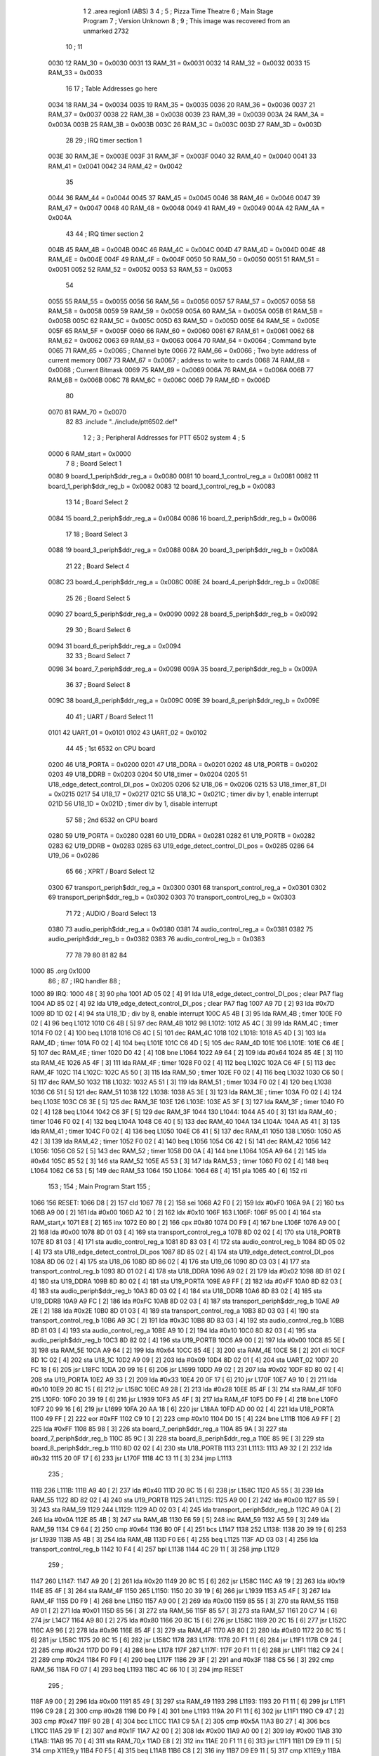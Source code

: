                               1 
                              2         .area   region1 (ABS)
                              3 
                              4 ;
                              5 ;       Pizza Time Theatre
                              6 ;       Main Stage Program
                              7 ;       Version Unknown
                              8 ;
                              9 ;       This image was recovered from an unmarked 2732
                             10 ;
                             11 
                     0030    12 RAM_30   = 0x0030
                     0031    13 RAM_31   = 0x0031
                     0032    14 RAM_32   = 0x0032
                     0033    15 RAM_33   = 0x0033
                             16 
                             17 ; Table Addresses go here
                     0034    18 RAM_34   = 0x0034
                     0035    19 RAM_35   = 0x0035
                     0036    20 RAM_36   = 0x0036
                     0037    21 RAM_37   = 0x0037
                     0038    22 RAM_38   = 0x0038
                     0039    23 RAM_39   = 0x0039
                     003A    24 RAM_3A   = 0x003A
                     003B    25 RAM_3B   = 0x003B
                     003C    26 RAM_3C   = 0x003C
                     003D    27 RAM_3D   = 0x003D
                             28 
                             29 ; IRQ timer section 1
                     003E    30 RAM_3E   = 0x003E
                     003F    31 RAM_3F   = 0x003F
                     0040    32 RAM_40   = 0x0040
                     0041    33 RAM_41   = 0x0041
                     0042    34 RAM_42   = 0x0042
                             35 
                     0044    36 RAM_44   = 0x0044
                     0045    37 RAM_45   = 0x0045
                     0046    38 RAM_46   = 0x0046
                     0047    39 RAM_47   = 0x0047
                     0048    40 RAM_48   = 0x0048
                     0049    41 RAM_49   = 0x0049
                     004A    42 RAM_4A   = 0x004A
                             43 
                             44 ; IRQ timer section 2
                     004B    45 RAM_4B   = 0x004B
                     004C    46 RAM_4C   = 0x004C
                     004D    47 RAM_4D   = 0x004D
                     004E    48 RAM_4E   = 0x004E
                     004F    49 RAM_4F   = 0x004F
                     0050    50 RAM_50   = 0x0050
                     0051    51 RAM_51   = 0x0051
                     0052    52 RAM_52   = 0x0052
                     0053    53 RAM_53   = 0x0053
                             54 
                     0055    55 RAM_55   = 0x0055
                     0056    56 RAM_56   = 0x0056
                     0057    57 RAM_57   = 0x0057
                     0058    58 RAM_58   = 0x0058
                     0059    59 RAM_59   = 0x0059
                     005A    60 RAM_5A   = 0x005A
                     005B    61 RAM_5B   = 0x005B
                     005C    62 RAM_5C   = 0x005C
                     005D    63 RAM_5D   = 0x005D
                     005E    64 RAM_5E   = 0x005E
                     005F    65 RAM_5F   = 0x005F
                     0060    66 RAM_60   = 0x0060
                     0061    67 RAM_61   = 0x0061
                     0062    68 RAM_62   = 0x0062
                     0063    69 RAM_63   = 0x0063
                     0064    70 RAM_64   = 0x0064   ; Command byte
                     0065    71 RAM_65   = 0x0065   ; Channel byte
                     0066    72 RAM_66   = 0x0066   ; Two byte address of current memory
                     0067    73 RAM_67   = 0x0067   ;   address to write to cards
                     0068    74 RAM_68   = 0x0068   ; Current Bitmask
                     0069    75 RAM_69   = 0x0069
                     006A    76 RAM_6A   = 0x006A
                     006B    77 RAM_6B   = 0x006B
                     006C    78 RAM_6C   = 0x006C
                     006D    79 RAM_6D   = 0x006D
                             80 
                     0070    81 RAM_70   = 0x0070
                             82 
                             83         .include "../include/ptt6502.def"
                              1 
                              2 ;
                              3 ; Peripheral Addresses for PTT 6502 system
                              4 ;
                              5 
                     0000     6 RAM_start                       = 0x0000
                              7 
                              8 ; Board Select 1
                     0080     9 board_1_periph$ddr_reg_a        = 0x0080
                     0081    10 board_1_control_reg_a           = 0x0081
                     0082    11 board_1_periph$ddr_reg_b        = 0x0082
                     0083    12 board_1_control_reg_b           = 0x0083
                             13 
                             14 ; Board Select 2
                     0084    15 board_2_periph$ddr_reg_a        = 0x0084
                     0086    16 board_2_periph$ddr_reg_b        = 0x0086
                             17 
                             18 ; Board Select 3
                     0088    19 board_3_periph$ddr_reg_a        = 0x0088
                     008A    20 board_3_periph$ddr_reg_b        = 0x008A
                             21 
                             22 ; Board Select 4
                     008C    23 board_4_periph$ddr_reg_a        = 0x008C
                     008E    24 board_4_periph$ddr_reg_b        = 0x008E
                             25 
                             26 ; Board Select 5
                     0090    27 board_5_periph$ddr_reg_a        = 0x0090
                     0092    28 board_5_periph$ddr_reg_b        = 0x0092
                             29 
                             30 ; Board Select 6
                     0094    31 board_6_periph$ddr_reg_a        = 0x0094
                             32 
                             33 ; Board Select 7
                     0098    34 board_7_periph$ddr_reg_a        = 0x0098
                     009A    35 board_7_periph$ddr_reg_b        = 0x009A
                             36 
                             37 ; Board Select 8
                     009C    38 board_8_periph$ddr_reg_a        = 0x009C
                     009E    39 board_8_periph$ddr_reg_b        = 0x009E
                             40 
                             41 ; UART / Board Select 11
                     0101    42 UART_01                         = 0x0101
                     0102    43 UART_02                         = 0x0102
                             44 
                             45 ; 1st 6532 on CPU board
                     0200    46 U18_PORTA                       = 0x0200
                     0201    47 U18_DDRA                        = 0x0201
                     0202    48 U18_PORTB                       = 0x0202
                     0203    49 U18_DDRB                        = 0x0203
                     0204    50 U18_timer                       = 0x0204
                     0205    51 U18_edge_detect_control_DI_pos  = 0x0205
                     0206    52 U18_06                          = 0x0206    
                     0215    53 U18_timer_8T_DI                 = 0x0215
                     0217    54 U18_17                          = 0x0217
                     021C    55 U18_1C                          = 0x021C    ; timer div by 1, enable interrupt
                     021D    56 U18_1D                          = 0x021D    ; timer div by 1, disable interrupt
                             57 
                             58 ; 2nd 6532 on CPU board
                     0280    59 U19_PORTA                       = 0x0280
                     0281    60 U19_DDRA                        = 0x0281
                     0282    61 U19_PORTB                       = 0x0282
                     0283    62 U19_DDRB                        = 0x0283
                     0285    63 U19_edge_detect_control_DI_pos  = 0x0285
                     0286    64 U19_06                          = 0x0286
                             65 
                             66 ; XPRT / Board Select 12
                     0300    67 transport_periph$ddr_reg_a      = 0x0300
                     0301    68 transport_control_reg_a         = 0x0301
                     0302    69 transport_periph$ddr_reg_b      = 0x0302
                     0303    70 transport_control_reg_b         = 0x0303
                             71 
                             72 ; AUDIO / Board Select 13
                     0380    73 audio_periph$ddr_reg_a          = 0x0380
                     0381    74 audio_control_reg_a             = 0x0381
                     0382    75 audio_periph$ddr_reg_b          = 0x0382
                     0383    76 audio_control_reg_b             = 0x0383
                             77 
                             78 
                             79 
                             80 
                             81 
                             82 
                             84 
   1000                      85         .org    0x1000
                             86 ;
                             87 ;       IRQ handler
                             88 ;
   1000                      89 IRQ:
   1000 48            [ 3]   90         pha
   1001 AD 05 02      [ 4]   91         lda     U18_edge_detect_control_DI_pos  ; clear PA7 flag
   1004 AD 85 02      [ 4]   92         lda     U19_edge_detect_control_DI_pos  ; clear PA7 flag
   1007 A9 7D         [ 2]   93         lda     #0x7D
   1009 8D 1D 02      [ 4]   94         sta     U18_1D                  ; div by 8, enable interrupt
   100C A5 4B         [ 3]   95         lda     RAM_4B                   ; timer
   100E F0 02         [ 4]   96         beq     L1012
   1010 C6 4B         [ 5]   97         dec     RAM_4B
   1012                      98 L1012:
   1012 A5 4C         [ 3]   99         lda     RAM_4C                   ; timer
   1014 F0 02         [ 4]  100         beq     L1018
   1016 C6 4C         [ 5]  101         dec     RAM_4C
   1018                     102 L1018:
   1018 A5 4D         [ 3]  103         lda     RAM_4D                   ; timer
   101A F0 02         [ 4]  104         beq     L101E
   101C C6 4D         [ 5]  105         dec     RAM_4D
   101E                     106 L101E:
   101E C6 4E         [ 5]  107         dec     RAM_4E                   ; timer
   1020 D0 42         [ 4]  108         bne     L1064
   1022 A9 64         [ 2]  109         lda     #0x64
   1024 85 4E         [ 3]  110         sta     RAM_4E
   1026 A5 4F         [ 3]  111         lda     RAM_4F                   ; timer
   1028 F0 02         [ 4]  112         beq     L102C
   102A C6 4F         [ 5]  113         dec     RAM_4F
   102C                     114 L102C:
   102C A5 50         [ 3]  115         lda     RAM_50                   ; timer
   102E F0 02         [ 4]  116         beq     L1032
   1030 C6 50         [ 5]  117         dec     RAM_50
   1032                     118 L1032:
   1032 A5 51         [ 3]  119         lda     RAM_51                   ; timer
   1034 F0 02         [ 4]  120         beq     L1038
   1036 C6 51         [ 5]  121         dec     RAM_51
   1038                     122 L1038:
   1038 A5 3E         [ 3]  123         lda     RAM_3E                   ; timer
   103A F0 02         [ 4]  124         beq     L103E
   103C C6 3E         [ 5]  125         dec     RAM_3E
   103E                     126 L103E:
   103E A5 3F         [ 3]  127         lda     RAM_3F                   ; timer
   1040 F0 02         [ 4]  128         beq     L1044
   1042 C6 3F         [ 5]  129         dec     RAM_3F
   1044                     130 L1044:
   1044 A5 40         [ 3]  131         lda     RAM_40                   ; timer
   1046 F0 02         [ 4]  132         beq     L104A
   1048 C6 40         [ 5]  133         dec     RAM_40
   104A                     134 L104A:
   104A A5 41         [ 3]  135         lda     RAM_41                   ; timer
   104C F0 02         [ 4]  136         beq     L1050
   104E C6 41         [ 5]  137         dec     RAM_41
   1050                     138 L1050:
   1050 A5 42         [ 3]  139         lda     RAM_42                   ; timer
   1052 F0 02         [ 4]  140         beq     L1056
   1054 C6 42         [ 5]  141         dec     RAM_42
   1056                     142 L1056:
   1056 C6 52         [ 5]  143         dec     RAM_52                   ; timer
   1058 D0 0A         [ 4]  144         bne     L1064
   105A A9 64         [ 2]  145         lda     #0x64
   105C 85 52         [ 3]  146         sta     RAM_52
   105E A5 53         [ 3]  147         lda     RAM_53                   ; timer
   1060 F0 02         [ 4]  148         beq     L1064
   1062 C6 53         [ 5]  149         dec     RAM_53
   1064                     150 L1064:
   1064 68            [ 4]  151         pla
   1065 40            [ 6]  152         rti
                            153 ;
                            154 ;       Main Program Start
                            155 ;
   1066                     156 RESET:
   1066 D8            [ 2]  157         cld
   1067 78            [ 2]  158         sei
   1068 A2 F0         [ 2]  159         ldx     #0xF0
   106A 9A            [ 2]  160         txs
   106B A9 00         [ 2]  161         lda     #0x00
   106D A2 10         [ 2]  162         ldx     #0x10
   106F                     163 L106F:
   106F 95 00         [ 4]  164         sta     RAM_start,x
   1071 E8            [ 2]  165         inx
   1072 E0 80         [ 2]  166         cpx     #0x80
   1074 D0 F9         [ 4]  167         bne     L106F
   1076 A9 00         [ 2]  168         lda     #0x00
   1078 8D 01 03      [ 4]  169         sta     transport_control_reg_a
   107B 8D 02 02      [ 4]  170         sta     U18_PORTB
   107E 8D 81 03      [ 4]  171         sta     audio_control_reg_a
   1081 8D 83 03      [ 4]  172         sta     audio_control_reg_b
   1084 8D 05 02      [ 4]  173         sta     U18_edge_detect_control_DI_pos
   1087 8D 85 02      [ 4]  174         sta     U19_edge_detect_control_DI_pos
   108A 8D 06 02      [ 4]  175         sta     U18_06
   108D 8D 86 02      [ 4]  176         sta     U19_06
   1090 8D 03 03      [ 4]  177         sta     transport_control_reg_b
   1093 8D 01 02      [ 4]  178         sta     U18_DDRA
   1096 A9 02         [ 2]  179         lda     #0x02
   1098 8D 81 02      [ 4]  180         sta     U19_DDRA
   109B 8D 80 02      [ 4]  181         sta     U19_PORTA
   109E A9 FF         [ 2]  182         lda     #0xFF
   10A0 8D 82 03      [ 4]  183         sta     audio_periph$ddr_reg_b
   10A3 8D 03 02      [ 4]  184         sta     U18_DDRB
   10A6 8D 83 02      [ 4]  185         sta     U19_DDRB
   10A9 A9 FC         [ 2]  186         lda     #0xFC
   10AB 8D 02 03      [ 4]  187         sta     transport_periph$ddr_reg_b
   10AE A9 2E         [ 2]  188         lda     #0x2E
   10B0 8D 01 03      [ 4]  189         sta     transport_control_reg_a
   10B3 8D 03 03      [ 4]  190         sta     transport_control_reg_b
   10B6 A9 3C         [ 2]  191         lda     #0x3C
   10B8 8D 83 03      [ 4]  192         sta     audio_control_reg_b
   10BB 8D 81 03      [ 4]  193         sta     audio_control_reg_a
   10BE A9 10         [ 2]  194         lda     #0x10
   10C0 8D 82 03      [ 4]  195         sta     audio_periph$ddr_reg_b
   10C3 8D 82 02      [ 4]  196         sta     U19_PORTB
   10C6 A9 00         [ 2]  197         lda     #0x00
   10C8 85 5E         [ 3]  198         sta     RAM_5E
   10CA A9 64         [ 2]  199         lda     #0x64
   10CC 85 4E         [ 3]  200         sta     RAM_4E
   10CE 58            [ 2]  201         cli
   10CF 8D 1C 02      [ 4]  202         sta     U18_1C
   10D2 A9 09         [ 2]  203         lda     #0x09
   10D4 8D 02 01      [ 4]  204         sta     UART_02
   10D7 20 FC 18      [ 6]  205         jsr     L18FC
   10DA 20 99 16      [ 6]  206         jsr     L1699
   10DD A9 02         [ 2]  207         lda     #0x02
   10DF 8D 80 02      [ 4]  208         sta     U19_PORTA
   10E2 A9 33         [ 2]  209         lda     #0x33
   10E4 20 0F 17      [ 6]  210         jsr     L170F
   10E7 A9 10         [ 2]  211         lda     #0x10
   10E9 20 8C 15      [ 6]  212         jsr     L158C
   10EC A9 28         [ 2]  213         lda     #0x28
   10EE 85 4F         [ 3]  214         sta     RAM_4F
   10F0                     215 L10F0:
   10F0 20 39 19      [ 6]  216         jsr     L1939
   10F3 A5 4F         [ 3]  217         lda     RAM_4F
   10F5 D0 F9         [ 4]  218         bne     L10F0
   10F7 20 99 16      [ 6]  219         jsr     L1699
   10FA 20 AA 18      [ 6]  220         jsr     L18AA
   10FD AD 00 02      [ 4]  221         lda     U18_PORTA
   1100 49 FF         [ 2]  222         eor     #0xFF
   1102 C9 10         [ 2]  223         cmp     #0x10
   1104 D0 15         [ 4]  224         bne     L111B
   1106 A9 FF         [ 2]  225         lda     #0xFF
   1108 85 98         [ 3]  226         sta     board_7_periph$ddr_reg_a
   110A 85 9A         [ 3]  227         sta     board_7_periph$ddr_reg_b
   110C 85 9C         [ 3]  228         sta     board_8_periph$ddr_reg_a
   110E 85 9E         [ 3]  229         sta     board_8_periph$ddr_reg_b
   1110 8D 02 02      [ 4]  230         sta     U18_PORTB
   1113                     231 L1113:
   1113 A9 32         [ 2]  232         lda     #0x32
   1115 20 0F 17      [ 6]  233         jsr     L170F
   1118 4C 13 11      [ 3]  234         jmp     L1113
                            235 ;
   111B                     236 L111B:
   111B A9 40         [ 2]  237         lda     #0x40
   111D 20 8C 15      [ 6]  238         jsr     L158C
   1120 A5 55         [ 3]  239         lda     RAM_55
   1122 8D 82 02      [ 4]  240         sta     U19_PORTB
   1125                     241 L1125:
   1125 A9 00         [ 2]  242         lda     #0x00
   1127 85 59         [ 3]  243         sta     RAM_59
   1129                     244 L1129:
   1129 AD 02 03      [ 4]  245         lda     transport_periph$ddr_reg_b
   112C A9 0A         [ 2]  246         lda     #0x0A
   112E 85 4B         [ 3]  247         sta     RAM_4B
   1130 E6 59         [ 5]  248         inc     RAM_59
   1132 A5 59         [ 3]  249         lda     RAM_59
   1134 C9 64         [ 2]  250         cmp     #0x64
   1136 B0 0F         [ 4]  251         bcs     L1147
   1138                     252 L1138:
   1138 20 39 19      [ 6]  253         jsr     L1939
   113B A5 4B         [ 3]  254         lda     RAM_4B
   113D F0 E6         [ 4]  255         beq     L1125
   113F AD 03 03      [ 4]  256         lda     transport_control_reg_b
   1142 10 F4         [ 4]  257         bpl     L1138
   1144 4C 29 11      [ 3]  258         jmp     L1129
                            259 ;
   1147                     260 L1147:
   1147 A9 20         [ 2]  261         lda     #0x20
   1149 20 8C 15      [ 6]  262         jsr     L158C
   114C A9 19         [ 2]  263         lda     #0x19
   114E 85 4F         [ 3]  264         sta     RAM_4F
   1150                     265 L1150:
   1150 20 39 19      [ 6]  266         jsr     L1939
   1153 A5 4F         [ 3]  267         lda     RAM_4F
   1155 D0 F9         [ 4]  268         bne     L1150
   1157 A9 00         [ 2]  269         lda     #0x00
   1159 85 55         [ 3]  270         sta     RAM_55
   115B A9 01         [ 2]  271         lda     #0x01
   115D 85 56         [ 3]  272         sta     RAM_56
   115F 85 57         [ 3]  273         sta     RAM_57
   1161 20 C7 14      [ 6]  274         jsr     L14C7
   1164 A9 80         [ 2]  275         lda     #0x80
   1166 20 8C 15      [ 6]  276         jsr     L158C
   1169 20 2C 15      [ 6]  277         jsr     L152C
   116C A9 96         [ 2]  278         lda     #0x96
   116E 85 4F         [ 3]  279         sta     RAM_4F
   1170 A9 80         [ 2]  280         lda     #0x80
   1172 20 8C 15      [ 6]  281         jsr     L158C
   1175 20 8C 15      [ 6]  282         jsr     L158C
   1178                     283 L1178:
   1178 20 F1 11      [ 6]  284         jsr     L11F1
   117B C9 24         [ 2]  285         cmp     #0x24
   117D D0 F9         [ 4]  286         bne     L1178
   117F                     287 L117F:
   117F 20 F1 11      [ 6]  288         jsr     L11F1
   1182 C9 24         [ 2]  289         cmp     #0x24
   1184 F0 F9         [ 4]  290         beq     L117F
   1186 29 3F         [ 2]  291         and     #0x3F
   1188 C5 56         [ 3]  292         cmp     RAM_56
   118A F0 07         [ 4]  293         beq     L1193
   118C 4C 66 10      [ 3]  294         jmp     RESET
                            295 ;
   118F A9 00         [ 2]  296         lda     #0x00
   1191 85 49         [ 3]  297         sta     RAM_49
   1193                     298 L1193:
   1193 20 F1 11      [ 6]  299         jsr     L11F1
   1196 C9 28         [ 2]  300         cmp     #0x28
   1198 D0 F9         [ 4]  301         bne     L1193
   119A 20 F1 11      [ 6]  302         jsr     L11F1
   119D C9 47         [ 2]  303         cmp     #0x47
   119F 90 2B         [ 4]  304         bcc     L11CC
   11A1 C9 5A         [ 2]  305         cmp     #0x5A
   11A3 B0 27         [ 4]  306         bcs     L11CC
   11A5 29 1F         [ 2]  307         and     #0x1F
   11A7 A2 00         [ 2]  308         ldx     #0x00
   11A9 A0 00         [ 2]  309         ldy     #0x00
   11AB                     310 L11AB:
   11AB 95 70         [ 4]  311         sta     RAM_70,x
   11AD E8            [ 2]  312         inx
   11AE 20 F1 11      [ 6]  313         jsr     L11F1
   11B1 D9 E9 11      [ 5]  314         cmp     X11E9,y
   11B4 F0 F5         [ 4]  315         beq     L11AB
   11B6 C8            [ 2]  316         iny
   11B7 D9 E9 11      [ 5]  317         cmp     X11E9,y
   11BA D0 10         [ 4]  318         bne     L11CC
   11BC C0 07         [ 2]  319         cpy     #0x07
   11BE D0 EB         [ 4]  320         bne     L11AB
   11C0 CA            [ 2]  321         dex
   11C1 E4 70         [ 3]  322         cpx     RAM_70
   11C3 D0 07         [ 4]  323         bne     L11CC
   11C5 A9 00         [ 2]  324         lda     #0x00
   11C7 85 49         [ 3]  325         sta     RAM_49
   11C9 4C 11 12      [ 3]  326         jmp     L1211
                            327 ;
   11CC                     328 L11CC:
   11CC A5 49         [ 3]  329         lda     RAM_49
   11CE F0 12         [ 4]  330         beq     L11E2
   11D0                     331 L11D0:
   11D0 A9 FF         [ 2]  332         lda     #0xFF
   11D2 85 49         [ 3]  333         sta     RAM_49
   11D4 8D 02 02      [ 4]  334         sta     U18_PORTB
   11D7 8D 82 02      [ 4]  335         sta     U19_PORTB
   11DA A9 10         [ 2]  336         lda     #0x10
   11DC 20 8C 15      [ 6]  337         jsr     L158C
   11DF 4C D0 11      [ 3]  338         jmp     L11D0
                            339 ;
   11E2                     340 L11E2:
   11E2 A9 80         [ 2]  341         lda     #0x80
   11E4 85 49         [ 3]  342         sta     RAM_49
   11E6 4C 93 11      [ 3]  343         jmp     L1193
                            344 ;
   11E9                     345 X11E9:
   11E9 44 52 42 43 53 49   346         .ascii  "DRBCSIR)"
        52 29
                            347 ;
   11F1                     348 L11F1:
   11F1 A5 4F         [ 3]  349         lda     RAM_4F
   11F3 F0 0B         [ 4]  350         beq     L1200
   11F5 AD 01 03      [ 4]  351         lda     transport_control_reg_a             ; Wait for Transport Byte
   11F8 10 F7         [ 4]  352         bpl     L11F1
   11FA AD 00 03      [ 4]  353         lda     transport_periph$ddr_reg_a          ; Read Transport Byte
   11FD 29 7F         [ 2]  354         and     #0x7F
   11FF 60            [ 6]  355         rts
                            356 ;
   1200                     357 L1200:
   1200 A5 49         [ 3]  358         lda     RAM_49
   1202 F0 03         [ 4]  359         beq     L1207
   1204 4C D0 11      [ 3]  360         jmp     L11D0
                            361 ;
   1207                     362 L1207:
   1207 A9 0F         [ 2]  363         lda     #0x0F
   1209 85 49         [ 3]  364         sta     RAM_49
   120B A9 02         [ 2]  365         lda     #0x02
   120D 85 57         [ 3]  366         sta     RAM_57
   120F 68            [ 4]  367         pla
   1210 68            [ 4]  368         pla
   1211                     369 L1211:
   1211 20 FC 18      [ 6]  370         jsr     L18FC
   1214 A9 02         [ 2]  371         lda     #0x02
   1216 85 56         [ 3]  372         sta     RAM_56
   1218 20 C7 14      [ 6]  373         jsr     L14C7
   121B A9 00         [ 2]  374         lda     #0x00
   121D 8D 80 02      [ 4]  375         sta     U19_PORTA
   1220 A9 00         [ 2]  376         lda     #0x00
   1222 85 63         [ 3]  377         sta     RAM_63
   1224                     378 L1224:
   1224 A9 18         [ 2]  379         lda     #0x18
   1226 85 53         [ 3]  380         sta     RAM_53
   1228                     381 L1228:
   1228 A9 0A         [ 2]  382         lda     #0x0A
   122A 85 4F         [ 3]  383         sta     RAM_4F
   122C                     384 L122C:
   122C 20 39 19      [ 6]  385         jsr     L1939
   122F A5 63         [ 3]  386         lda     RAM_63
   1231 30 03         [ 4]  387         bmi     L1236
   1233 20 33 16      [ 6]  388         jsr     L1633
   1236                     389 L1236:
   1236 A5 6B         [ 3]  390         lda     RAM_6B
   1238 30 47         [ 4]  391         bmi     L1281
   123A D0 11         [ 4]  392         bne     L124D
   123C A9 64         [ 2]  393         lda     #0x64
   123E 85 50         [ 3]  394         sta     RAM_50
   1240 A9 80         [ 2]  395         lda     #0x80
   1242 20 8C 15      [ 6]  396         jsr     L158C
   1245 A9 03         [ 2]  397         lda     #0x03
   1247 85 6B         [ 3]  398         sta     RAM_6B
   1249 A9 A0         [ 2]  399         lda     #0xA0
   124B 85 4C         [ 3]  400         sta     RAM_4C
   124D                     401 L124D:
   124D A5 6B         [ 3]  402         lda     RAM_6B
   124F 6A            [ 2]  403         ror     a
   1250 90 0B         [ 4]  404         bcc     L125D
   1252 A5 50         [ 3]  405         lda     RAM_50
   1254 D0 07         [ 4]  406         bne     L125D
   1256 A9 02         [ 2]  407         lda     #0x02
   1258 85 6B         [ 3]  408         sta     RAM_6B
   125A 4C 74 12      [ 3]  409         jmp     L1274
                            410 ;
   125D                     411 L125D:
   125D AD 02 03      [ 4]  412         lda     transport_periph$ddr_reg_b
   1260 6A            [ 2]  413         ror     a
   1261 B0 04         [ 4]  414         bcs     L1267
   1263 A9 A0         [ 2]  415         lda     #0xA0
   1265 85 4C         [ 3]  416         sta     RAM_4C
   1267                     417 L1267:
   1267 A5 4C         [ 3]  418         lda     RAM_4C
   1269 D0 11         [ 4]  419         bne     L127C
   126B A9 10         [ 2]  420         lda     #0x10
   126D 20 8C 15      [ 6]  421         jsr     L158C
   1270 A9 80         [ 2]  422         lda     #0x80
   1272 85 6B         [ 3]  423         sta     RAM_6B
   1274                     424 L1274:
   1274 A9 80         [ 2]  425         lda     #0x80
   1276 2D 02 02      [ 4]  426         and     U18_PORTB
   1279 8D 02 02      [ 4]  427         sta     U18_PORTB
   127C                     428 L127C:
   127C A5 6B         [ 3]  429         lda     RAM_6B
   127E 6A            [ 2]  430         ror     a
   127F B0 AB         [ 4]  431         bcs     L122C
   1281                     432 L1281:
   1281 20 A9 15      [ 6]  433         jsr     L15A9
   1284 20 00 16      [ 6]  434         jsr     L1600
   1287 A5 5A         [ 3]  435         lda     RAM_5A
   1289 D0 A1         [ 4]  436         bne     L122C
   128B AD 02 02      [ 4]  437         lda     U18_PORTB
   128E 10 94         [ 4]  438         bpl     L1224
   1290 2A            [ 2]  439         rol     a
   1291 2A            [ 2]  440         rol     a
   1292 90 03         [ 4]  441         bcc     L1297
   1294 4C 64 13      [ 3]  442         jmp     L1364
                            443 ;
   1297                     444 L1297:
   1297 2A            [ 2]  445         rol     a
   1298 90 03         [ 4]  446         bcc     L129D
   129A 4C 15 13      [ 3]  447         jmp     L1315
                            448 ;
   129D                     449 L129D:
   129D 2A            [ 2]  450         rol     a
   129E 90 03         [ 4]  451         bcc     L12A3
   12A0 4C C4 12      [ 3]  452         jmp     L12C4
                            453 ;
   12A3                     454 L12A3:
   12A3 29 F0         [ 2]  455         and     #0xF0
   12A5 F0 03         [ 4]  456         beq     L12AA
   12A7 4C 6D 13      [ 3]  457         jmp     L136D
                            458 ;
   12AA                     459 L12AA:
   12AA 20 CD 16      [ 6]  460         jsr     L16CD
   12AD A5 32         [ 3]  461         lda     RAM_32
   12AF C9 01         [ 2]  462         cmp     #0x01
   12B1 F0 0E         [ 4]  463         beq     L12C1
   12B3 20 AA 18      [ 6]  464         jsr     L18AA
   12B6 A9 40         [ 2]  465         lda     #0x40
   12B8 85 92         [ 3]  466         sta     board_5_periph$ddr_reg_b
   12BA A5 53         [ 3]  467         lda     RAM_53
   12BC F0 57         [ 4]  468         beq     L1315
   12BE 4C 2C 12      [ 3]  469         jmp     L122C
   12C1                     470 L12C1:
   12C1 4C 24 12      [ 3]  471         jmp     L1224
                            472 ;
   12C4                     473 L12C4:
   12C4 A9 01         [ 2]  474         lda     #0x01
   12C6 85 56         [ 3]  475         sta     RAM_56
   12C8 20 C7 14      [ 6]  476         jsr     L14C7
   12CB 20 2C 15      [ 6]  477         jsr     L152C
   12CE 20 3F 17      [ 6]  478         jsr     L173F
   12D1 E6 56         [ 5]  479         inc     RAM_56
   12D3 20 D7 14      [ 6]  480         jsr     L14D7
   12D6 4C 24 12      [ 3]  481         jmp     L1224
                            482 ;
   12D9                     483 L12D9:
   12D9 E6 31         [ 5]  484         inc     RAM_31
   12DB 20 CD 16      [ 6]  485         jsr     L16CD
   12DE A5 32         [ 3]  486         lda     RAM_32
   12E0 C9 02         [ 2]  487         cmp     #0x02
   12E2 F0 03         [ 4]  488         beq     L12E7
   12E4 4C 2C 12      [ 3]  489         jmp     L122C
                            490 ;
   12E7                     491 L12E7:
   12E7 A9 31         [ 2]  492         lda     #0x31
   12E9 20 0F 17      [ 6]  493         jsr     L170F
   12EC A9 28         [ 2]  494         lda     #0x28
   12EE 85 4F         [ 3]  495         sta     RAM_4F
   12F0                     496 L12F0:
   12F0 20 39 19      [ 6]  497         jsr     L1939
   12F3 A5 4F         [ 3]  498         lda     RAM_4F
   12F5 D0 F9         [ 4]  499         bne     L12F0
   12F7 20 CD 16      [ 6]  500         jsr     L16CD
   12FA A5 32         [ 3]  501         lda     RAM_32
   12FC C9 01         [ 2]  502         cmp     #0x01
   12FE F0 03         [ 4]  503         beq     L1303
   1300 4C 2C 12      [ 3]  504         jmp     L122C
                            505 ;
   1303                     506 L1303:
   1303 AD 02 02      [ 4]  507         lda     U18_PORTB
   1306 29 80         [ 2]  508         and     #0x80
   1308 8D 02 02      [ 4]  509         sta     U18_PORTB
   130B 20 B5 18      [ 6]  510         jsr     L18B5
   130E A9 41         [ 2]  511         lda     #0x41
   1310 85 92         [ 3]  512         sta     board_5_periph$ddr_reg_b
   1312 4C 24 12      [ 3]  513         jmp     L1224
                            514 ;
   1315                     515 L1315:
   1315 A5 31         [ 3]  516         lda     RAM_31
   1317 F0 C0         [ 4]  517         beq     L12D9
   1319 A5 49         [ 3]  518         lda     RAM_49
   131B C9 0F         [ 2]  519         cmp     #0x0F
   131D F0 57         [ 4]  520         beq     L1376
   131F A9 52         [ 2]  521         lda     #0x52
   1321 85 4A         [ 3]  522         sta     RAM_4A
   1323 A6 44         [ 3]  523         ldx     RAM_44
   1325 20 B7 14      [ 6]  524         jsr     L14B7
   1328 86 44         [ 3]  525         stx     RAM_44
   132A A9 A0         [ 2]  526         lda     #0xA0
   132C 8D 02 02      [ 4]  527         sta     U18_PORTB
   132F 20 C7 14      [ 6]  528         jsr     L14C7
   1332 20 2C 15      [ 6]  529         jsr     L152C
   1335                     530 L1335:
   1335 20 39 19      [ 6]  531         jsr     L1939
   1338 20 CD 16      [ 6]  532         jsr     L16CD
   133B A5 32         [ 3]  533         lda     RAM_32
   133D C9 02         [ 2]  534         cmp     #0x02
   133F F0 04         [ 4]  535         beq     L1345
   1341 C9 01         [ 2]  536         cmp     #0x01
   1343 F0 F0         [ 4]  537         beq     L1335
   1345                     538 L1345:
   1345 A9 00         [ 2]  539         lda     #0x00
   1347 85 31         [ 3]  540         sta     RAM_31
   1349 20 3F 17      [ 6]  541         jsr     L173F
   134C                     542 L134C:
   134C A5 56         [ 3]  543         lda     RAM_56
   134E C5 70         [ 3]  544         cmp     RAM_70
   1350 B0 08         [ 4]  545         bcs     L135A
   1352 E6 56         [ 5]  546         inc     RAM_56
   1354 20 D7 14      [ 6]  547         jsr     L14D7
   1357 4C 24 12      [ 3]  548         jmp     L1224
                            549 ;
   135A                     550 L135A:
   135A A9 02         [ 2]  551         lda     #0x02
   135C 85 56         [ 3]  552         sta     RAM_56
   135E 20 F0 14      [ 6]  553         jsr     L14F0
   1361 4C 24 12      [ 3]  554         jmp     L1224
                            555 ;
   1364                     556 L1364:
   1364 A5 49         [ 3]  557         lda     RAM_49
   1366 C9 0F         [ 2]  558         cmp     #0x0F
   1368 F0 32         [ 4]  559         beq     L139C
   136A 4C 4C 13      [ 3]  560         jmp     L134C
                            561 ;
   136D                     562 L136D:
   136D A5 49         [ 3]  563         lda     RAM_49
   136F C9 0F         [ 2]  564         cmp     #0x0F
   1371 F0 58         [ 4]  565         beq     L13CB
   1373 4C 61 14      [ 3]  566         jmp     L1461
                            567 ;
   1376                     568 L1376:
   1376 A9 A0         [ 2]  569         lda     #0xA0
   1378 8D 02 02      [ 4]  570         sta     U18_PORTB
   137B A5 57         [ 3]  571         lda     RAM_57
   137D 85 56         [ 3]  572         sta     RAM_56
   137F 20 C7 14      [ 6]  573         jsr     L14C7
   1382 20 2C 15      [ 6]  574         jsr     L152C
   1385                     575 L1385:
   1385 20 39 19      [ 6]  576         jsr     L1939
   1388 20 CD 16      [ 6]  577         jsr     L16CD
   138B A5 32         [ 3]  578         lda     RAM_32
   138D C9 02         [ 2]  579         cmp     #0x02
   138F F0 04         [ 4]  580         beq     L1395
   1391 C9 01         [ 2]  581         cmp     #0x01
   1393 F0 F0         [ 4]  582         beq     L1385
   1395                     583 L1395:
   1395 A9 00         [ 2]  584         lda     #0x00
   1397 85 31         [ 3]  585         sta     RAM_31
   1399 20 3F 17      [ 6]  586         jsr     L173F
   139C                     587 L139C:
   139C A5 57         [ 3]  588         lda     RAM_57
   139E C5 56         [ 3]  589         cmp     RAM_56
   13A0 D0 21         [ 4]  590         bne     L13C3
   13A2 E6 57         [ 5]  591         inc     RAM_57
   13A4 A5 57         [ 3]  592         lda     RAM_57
   13A6 C9 06         [ 2]  593         cmp     #0x06
   13A8 F0 14         [ 4]  594         beq     L13BE
   13AA C9 10         [ 2]  595         cmp     #0x10
   13AC F0 10         [ 4]  596         beq     L13BE
   13AE C9 1A         [ 2]  597         cmp     #0x1A
   13B0 D0 11         [ 4]  598         bne     L13C3
   13B2 A9 02         [ 2]  599         lda     #0x02
   13B4 85 57         [ 3]  600         sta     RAM_57
   13B6 A9 02         [ 2]  601         lda     #0x02
   13B8 8D 80 02      [ 4]  602         sta     U19_PORTA
   13BB 4C 11 12      [ 3]  603         jmp     L1211
                            604 ;
   13BE                     605 L13BE:
   13BE 18            [ 2]  606         clc
   13BF 69 06         [ 2]  607         adc     #0x06
   13C1 85 57         [ 3]  608         sta     RAM_57
   13C3                     609 L13C3:
   13C3 E6 56         [ 5]  610         inc     RAM_56
   13C5 20 D7 14      [ 6]  611         jsr     L14D7
   13C8 4C 24 12      [ 3]  612         jmp     L1224
                            613 ;
   13CB                     614 L13CB:
   13CB AD 02 02      [ 4]  615         lda     U18_PORTB
   13CE 85 5C         [ 3]  616         sta     RAM_5C
   13D0 29 0F         [ 2]  617         and     #0x0F
   13D2 85 5D         [ 3]  618         sta     RAM_5D
   13D4 6A            [ 2]  619         ror     a
   13D5 90 04         [ 4]  620         bcc     L13DB
   13D7 A9 09         [ 2]  621         lda     #0x09
   13D9 D0 1F         [ 4]  622         bne     L13FA
   13DB                     623 L13DB:
   13DB 6A            [ 2]  624         ror     a
   13DC 90 13         [ 4]  625         bcc     L13F1
   13DE 18            [ 2]  626         clc
   13DF A9 06         [ 2]  627         lda     #0x06
   13E1 65 58         [ 3]  628         adc     RAM_58
   13E3 E6 58         [ 5]  629         inc     RAM_58
   13E5 A6 58         [ 3]  630         ldx     RAM_58
   13E7 E0 03         [ 2]  631         cpx     #0x03
   13E9 90 0F         [ 4]  632         bcc     L13FA
   13EB A2 00         [ 2]  633         ldx     #0x00
   13ED 86 58         [ 3]  634         stx     RAM_58
   13EF F0 09         [ 4]  635         beq     L13FA
   13F1                     636 L13F1:
   13F1 6A            [ 2]  637         ror     a
   13F2 90 04         [ 4]  638         bcc     L13F8
   13F4 A9 0B         [ 2]  639         lda     #0x0B
   13F6 D0 02         [ 4]  640         bne     L13FA
   13F8                     641 L13F8:
   13F8 A9 0A         [ 2]  642         lda     #0x0A
   13FA                     643 L13FA:
   13FA A6 57         [ 3]  644         ldx     RAM_57
   13FC E0 0E         [ 2]  645         cpx     #0x0E
   13FE 90 03         [ 4]  646         bcc     L1403
   1400 18            [ 2]  647         clc
   1401 69 0A         [ 2]  648         adc     #0x0A
   1403                     649 L1403:
   1403 85 56         [ 3]  650         sta     RAM_56
   1405                     651 L1405:
   1405 20 C7 14      [ 6]  652         jsr     L14C7
   1408 20 2C 15      [ 6]  653         jsr     L152C
   140B 20 AA 18      [ 6]  654         jsr     L18AA
   140E                     655 L140E:
   140E 20 39 19      [ 6]  656         jsr     L1939
   1411 20 CD 16      [ 6]  657         jsr     L16CD
   1414 A5 32         [ 3]  658         lda     RAM_32
   1416 C9 02         [ 2]  659         cmp     #0x02
   1418 F0 04         [ 4]  660         beq     L141E
   141A C9 01         [ 2]  661         cmp     #0x01
   141C F0 F0         [ 4]  662         beq     L140E
   141E                     663 L141E:
   141E A9 3C         [ 2]  664         lda     #0x3C
   1420 85 53         [ 3]  665         sta     RAM_53
   1422                     666 L1422:
   1422 A9 FA         [ 2]  667         lda     #0xFA
   1424 85 4C         [ 3]  668         sta     RAM_4C
   1426                     669 L1426:
   1426 20 A9 15      [ 6]  670         jsr     L15A9
   1429 A5 5A         [ 3]  671         lda     RAM_5A
   142B D0 15         [ 4]  672         bne     L1442
   142D A5 53         [ 3]  673         lda     RAM_53
   142F F0 22         [ 4]  674         beq     L1453
   1431 20 39 19      [ 6]  675         jsr     L1939
   1434 A5 4C         [ 3]  676         lda     RAM_4C
   1436 D0 EE         [ 4]  677         bne     L1426
   1438 AD 02 02      [ 4]  678         lda     U18_PORTB
   143B 45 5D         [ 3]  679         eor     RAM_5D
   143D 8D 02 02      [ 4]  680         sta     U18_PORTB
   1440 D0 E0         [ 4]  681         bne     L1422
   1442                     682 L1442:
   1442 20 39 19      [ 6]  683         jsr     L1939
   1445 20 A9 15      [ 6]  684         jsr     L15A9
   1448 A5 5A         [ 3]  685         lda     RAM_5A
   144A D0 F6         [ 4]  686         bne     L1442
   144C AD 02 02      [ 4]  687         lda     U18_PORTB
   144F C5 5C         [ 3]  688         cmp     RAM_5C
   1451 F0 03         [ 4]  689         beq     L1456
   1453                     690 L1453:
   1453 4C 28 12      [ 3]  691         jmp     L1228
                            692 ;
   1456                     693 L1456:
   1456 20 3F 17      [ 6]  694         jsr     L173F
   1459 E6 56         [ 5]  695         inc     RAM_56
   145B 20 D7 14      [ 6]  696         jsr     L14D7
   145E 4C 24 12      [ 3]  697         jmp     L1224
                            698 ;
   1461                     699 L1461:
   1461 AD 02 02      [ 4]  700         lda     U18_PORTB
   1464 85 5C         [ 3]  701         sta     RAM_5C
   1466 29 0F         [ 2]  702         and     #0x0F
   1468 85 5D         [ 3]  703         sta     RAM_5D
   146A 6A            [ 2]  704         ror     a
   146B 90 03         [ 4]  705         bcc     L1470
   146D 4C 8D 14      [ 3]  706         jmp     L148D
                            707 ;
   1470                     708 L1470:
   1470 6A            [ 2]  709         ror     a
   1471 90 03         [ 4]  710         bcc     L1476
   1473 4C 7F 14      [ 3]  711         jmp     L147F
                            712 ;
   1476                     713 L1476:
   1476 6A            [ 2]  714         ror     a
   1477 90 03         [ 4]  715         bcc     L147C
   1479 4C A9 14      [ 3]  716         jmp     L14A9
   147C                     717 L147C:
   147C 4C 9B 14      [ 3]  718         jmp     L149B
                            719 ;
   147F                     720 L147F:
   147F A9 42         [ 2]  721         lda     #0x42
   1481 85 4A         [ 3]  722         sta     RAM_4A
   1483 A6 45         [ 3]  723         ldx     RAM_45
   1485 20 B7 14      [ 6]  724         jsr     L14B7
   1488 86 45         [ 3]  725         stx     RAM_45
   148A 4C 05 14      [ 3]  726         jmp     L1405
                            727 ;
   148D                     728 L148D:
   148D A9 43         [ 2]  729         lda     #0x43
   148F 85 4A         [ 3]  730         sta     RAM_4A
   1491 A6 46         [ 3]  731         ldx     RAM_46
   1493 20 B7 14      [ 6]  732         jsr     L14B7
   1496 86 46         [ 3]  733         stx     RAM_46
   1498 4C 05 14      [ 3]  734         jmp     L1405
                            735 ;
   149B                     736 L149B:
   149B A9 53         [ 2]  737         lda     #0x53
   149D 85 4A         [ 3]  738         sta     RAM_4A
   149F A6 47         [ 3]  739         ldx     RAM_47
   14A1 20 B7 14      [ 6]  740         jsr     L14B7
   14A4 86 47         [ 3]  741         stx     RAM_47
   14A6 4C 05 14      [ 3]  742         jmp     L1405
                            743 ;
   14A9                     744 L14A9:
   14A9 A9 49         [ 2]  745         lda     #0x49
   14AB 85 4A         [ 3]  746         sta     RAM_4A
   14AD A6 48         [ 3]  747         ldx     RAM_48
   14AF 20 B7 14      [ 6]  748         jsr     L14B7
   14B2 86 48         [ 3]  749         stx     RAM_48
   14B4 4C 05 14      [ 3]  750         jmp     L1405
                            751 ;
   14B7                     752 L14B7:
   14B7 E8            [ 2]  753         inx
   14B8 E0 1F         [ 2]  754         cpx     #0x1F
   14BA D0 02         [ 4]  755         bne     L14BE
   14BC A2 02         [ 2]  756         ldx     #0x02
   14BE                     757 L14BE:
   14BE B5 70         [ 4]  758         lda     RAM_70,x
   14C0 C5 4A         [ 3]  759         cmp     RAM_4A
   14C2 D0 F3         [ 4]  760         bne     L14B7
   14C4 86 56         [ 3]  761         stx     RAM_56
   14C6 60            [ 6]  762         rts
                            763 ;
   14C7                     764 L14C7:
   14C7 A5 56         [ 3]  765         lda     RAM_56
   14C9 C5 55         [ 3]  766         cmp     RAM_55
   14CB 90 06         [ 4]  767         bcc     L14D3
   14CD F0 03         [ 4]  768         beq     L14D2
   14CF 20 D7 14      [ 6]  769         jsr     L14D7
   14D2                     770 L14D2:
   14D2 60            [ 6]  771         rts
                            772 ;
   14D3                     773 L14D3:
   14D3 20 F0 14      [ 6]  774         jsr     L14F0
   14D6 60            [ 6]  775         rts
                            776 ;
   14D7                     777 L14D7:
   14D7 A9 20         [ 2]  778         lda     #0x20
   14D9 20 8C 15      [ 6]  779         jsr     L158C
   14DC 20 64 15      [ 6]  780         jsr     L1564
   14DF E6 55         [ 5]  781         inc     RAM_55
   14E1 A5 55         [ 3]  782         lda     RAM_55
   14E3 8D 82 02      [ 4]  783         sta     U19_PORTB
   14E6 A5 56         [ 3]  784         lda     RAM_56
   14E8 C5 55         [ 3]  785         cmp     RAM_55
   14EA D0 EB         [ 4]  786         bne     L14D7
   14EC 20 0B 15      [ 6]  787         jsr     L150B
   14EF 60            [ 6]  788         rts
                            789 ;
   14F0                     790 L14F0:
   14F0 E6 55         [ 5]  791         inc     RAM_55
   14F2                     792 L14F2:
   14F2 A9 40         [ 2]  793         lda     #0x40
   14F4 20 8C 15      [ 6]  794         jsr     L158C
   14F7 20 64 15      [ 6]  795         jsr     L1564
   14FA C6 55         [ 5]  796         dec     RAM_55
   14FC A5 55         [ 3]  797         lda     RAM_55
   14FE 8D 82 02      [ 4]  798         sta     U19_PORTB
   1501 A5 56         [ 3]  799         lda     RAM_56
   1503 C5 55         [ 3]  800         cmp     RAM_55
   1505 D0 EB         [ 4]  801         bne     L14F2
   1507 20 1E 15      [ 6]  802         jsr     L151E
   150A 60            [ 6]  803         rts
                            804 ;
   150B                     805 L150B:
   150B A9 40         [ 2]  806         lda     #0x40
   150D 20 8C 15      [ 6]  807         jsr     L158C
   1510 20 64 15      [ 6]  808         jsr     L1564
   1513 A9 03         [ 2]  809         lda     #0x03
   1515 85 4F         [ 3]  810         sta     RAM_4F
   1517                     811 L1517:
   1517 20 39 19      [ 6]  812         jsr     L1939
   151A A5 4F         [ 3]  813         lda     RAM_4F
   151C D0 F9         [ 4]  814         bne     L1517
   151E                     815 L151E:
   151E A9 20         [ 2]  816         lda     #0x20
   1520 20 8C 15      [ 6]  817         jsr     L158C
   1523 20 64 15      [ 6]  818         jsr     L1564
   1526 A9 10         [ 2]  819         lda     #0x10
   1528 20 8C 15      [ 6]  820         jsr     L158C
   152B 60            [ 6]  821         rts
                            822 ;
   152C                     823 L152C:
   152C A5 6B         [ 3]  824         lda     RAM_6B
   152E 30 33         [ 4]  825         bmi     L1563
   1530 A9 80         [ 2]  826         lda     #0x80
   1532 20 8C 15      [ 6]  827         jsr     L158C
   1535 A9 FA         [ 2]  828         lda     #0xFA
   1537 85 4B         [ 3]  829         sta     RAM_4B
   1539                     830 L1539:
   1539 20 39 19      [ 6]  831         jsr     L1939
   153C A5 4B         [ 3]  832         lda     RAM_4B
   153E D0 F9         [ 4]  833         bne     L1539
   1540                     834 L1540:
   1540 20 39 19      [ 6]  835         jsr     L1939
   1543 AD 02 03      [ 4]  836         lda     transport_periph$ddr_reg_b
   1546 6A            [ 2]  837         ror     a
   1547 90 F7         [ 4]  838         bcc     L1540
   1549 A9 A0         [ 2]  839         lda     #0xA0
   154B 85 4B         [ 3]  840         sta     RAM_4B
   154D                     841 L154D:
   154D AD 02 03      [ 4]  842         lda     transport_periph$ddr_reg_b
   1550 6A            [ 2]  843         ror     a
   1551 90 E6         [ 4]  844         bcc     L1539
   1553 20 39 19      [ 6]  845         jsr     L1939
   1556 A5 4B         [ 3]  846         lda     RAM_4B
   1558 D0 F3         [ 4]  847         bne     L154D
   155A A9 10         [ 2]  848         lda     #0x10
   155C 20 8C 15      [ 6]  849         jsr     L158C
   155F A9 80         [ 2]  850         lda     #0x80
   1561 85 6B         [ 3]  851         sta     RAM_6B
   1563                     852 L1563:
   1563 60            [ 6]  853         rts
                            854 ;
   1564                     855 L1564:
   1564 A5 55         [ 3]  856         lda     RAM_55
   1566 8D 82 02      [ 4]  857         sta     U19_PORTB
   1569                     858 L1569:
   1569 A9 00         [ 2]  859         lda     #0x00
   156B 85 59         [ 3]  860         sta     RAM_59
   156D                     861 L156D:
   156D AD 02 03      [ 4]  862         lda     transport_periph$ddr_reg_b
   1570 A9 14         [ 2]  863         lda     #0x14
   1572 85 4B         [ 3]  864         sta     RAM_4B
   1574 E6 59         [ 5]  865         inc     RAM_59
   1576 A5 59         [ 3]  866         lda     RAM_59
   1578 C9 21         [ 2]  867         cmp     #0x21
   157A B0 0F         [ 4]  868         bcs     L158B
   157C                     869 L157C:
   157C 20 39 19      [ 6]  870         jsr     L1939
   157F A5 4B         [ 3]  871         lda     RAM_4B
   1581 F0 E6         [ 4]  872         beq     L1569
   1583 AD 03 03      [ 4]  873         lda     transport_control_reg_b
   1586 10 F4         [ 4]  874         bpl     L157C
   1588 4C 6D 15      [ 3]  875         jmp     L156D
   158B                     876 L158B:
   158B 60            [ 6]  877         rts
                            878 ;
   158C                     879 L158C:
   158C 8D 02 03      [ 4]  880         sta     transport_periph$ddr_reg_b
   158F A9 FA         [ 2]  881         lda     #0xFA
   1591 85 4B         [ 3]  882         sta     RAM_4B
   1593                     883 L1593:
   1593 20 39 19      [ 6]  884         jsr     L1939
   1596 A5 4B         [ 3]  885         lda     RAM_4B
   1598 D0 F9         [ 4]  886         bne     L1593
   159A AD 02 03      [ 4]  887         lda     transport_periph$ddr_reg_b
   159D 29 60         [ 2]  888         and     #0x60
   159F D0 07         [ 4]  889         bne     L15A8
   15A1 A9 00         [ 2]  890         lda     #0x00
   15A3 8D 02 03      [ 4]  891         sta     transport_periph$ddr_reg_b
   15A6 85 6B         [ 3]  892         sta     RAM_6B
   15A8                     893 L15A8:
   15A8 60            [ 6]  894         rts
                            895 ;
   15A9                     896 L15A9:
   15A9 A5 5A         [ 3]  897         lda     RAM_5A
   15AB D0 29         [ 4]  898         bne     L15D6
   15AD AD 00 02      [ 4]  899         lda     U18_PORTA
   15B0 49 FF         [ 2]  900         eor     #0xFF
   15B2 F0 21         [ 4]  901         beq     L15D5
   15B4 85 5B         [ 3]  902         sta     RAM_5B
   15B6 10 09         [ 4]  903         bpl     L15C1
   15B8 4D 02 02      [ 4]  904         eor     U18_PORTB
   15BB 8D 02 02      [ 4]  905         sta     U18_PORTB
   15BE 4C CD 15      [ 3]  906         jmp     L15CD
                            907 ;
   15C1                     908 L15C1:
   15C1 AD 02 02      [ 4]  909         lda     U18_PORTB
   15C4 29 80         [ 2]  910         and     #0x80
   15C6 F0 0D         [ 4]  911         beq     L15D5
   15C8 05 5B         [ 3]  912         ora     RAM_5B
   15CA 8D 02 02      [ 4]  913         sta     U18_PORTB
   15CD                     914 L15CD:
   15CD A9 80         [ 2]  915         lda     #0x80
   15CF 85 5A         [ 3]  916         sta     RAM_5A
   15D1 A9 14         [ 2]  917         lda     #0x14
   15D3 85 4B         [ 3]  918         sta     RAM_4B
   15D5                     919 L15D5:
   15D5 60            [ 6]  920         rts
                            921 ;
   15D6                     922 L15D6:
   15D6 A5 5A         [ 3]  923         lda     RAM_5A
   15D8 2A            [ 2]  924         rol     a
   15D9 90 09         [ 4]  925         bcc     L15E4
   15DB A5 4B         [ 3]  926         lda     RAM_4B
   15DD D0 20         [ 4]  927         bne     L15FF
   15DF A9 40         [ 2]  928         lda     #0x40
   15E1 85 5A         [ 3]  929         sta     RAM_5A
   15E3 60            [ 6]  930         rts
                            931 ;
   15E4                     932 L15E4:
   15E4 2A            [ 2]  933         rol     a
   15E5 90 10         [ 4]  934         bcc     L15F7
   15E7 AD 00 02      [ 4]  935         lda     U18_PORTA
   15EA 49 FF         [ 2]  936         eor     #0xFF
   15EC D0 11         [ 4]  937         bne     L15FF
   15EE A9 20         [ 2]  938         lda     #0x20
   15F0 85 5A         [ 3]  939         sta     RAM_5A
   15F2 A9 14         [ 2]  940         lda     #0x14
   15F4 85 4B         [ 3]  941         sta     RAM_4B
   15F6 60            [ 6]  942         rts
                            943 ;
   15F7                     944 L15F7:
   15F7 A5 4B         [ 3]  945         lda     RAM_4B
   15F9 D0 04         [ 4]  946         bne     L15FF
   15FB A9 00         [ 2]  947         lda     #0x00
   15FD 85 5A         [ 3]  948         sta     RAM_5A
   15FF                     949 L15FF:
   15FF 60            [ 6]  950         rts
                            951 ;
                            952 ;       AGC audio stuff
                            953 ;
   1600                     954 L1600:
   1600 AD 80 02      [ 4]  955         lda     U19_PORTA
   1603 49 FF         [ 2]  956         eor     #0xFF
   1605 4A            [ 2]  957         lsr     a
   1606 4A            [ 2]  958         lsr     a
   1607 4A            [ 2]  959         lsr     a
   1608 4A            [ 2]  960         lsr     a
   1609 18            [ 2]  961         clc
   160A 65 5E         [ 3]  962         adc     RAM_5E
   160C AA            [ 2]  963         tax
   160D BD 88 16      [ 5]  964         lda     X1688,x
   1610 85 62         [ 3]  965         sta     RAM_62
   1612 A5 4D         [ 3]  966         lda     RAM_4D
   1614 D0 16         [ 4]  967         bne     L162C
   1616 A9 0A         [ 2]  968         lda     #0x0A
   1618 85 4D         [ 3]  969         sta     RAM_4D
   161A A5 62         [ 3]  970         lda     RAM_62
   161C CD 82 03      [ 4]  971         cmp     audio_periph$ddr_reg_b
   161F 90 08         [ 4]  972         bcc     L1629
   1621 F0 09         [ 4]  973         beq     L162C
   1623 EE 82 03      [ 6]  974         inc     audio_periph$ddr_reg_b
   1626 4C 2C 16      [ 3]  975         jmp     L162C
                            976 ;
   1629                     977 L1629:
   1629 CE 82 03      [ 6]  978         dec     audio_periph$ddr_reg_b
   162C                     979 L162C:
   162C AD 82 03      [ 4]  980         lda     audio_periph$ddr_reg_b
   162F 8D 82 02      [ 4]  981         sta     U19_PORTB
   1632 60            [ 6]  982         rts
                            983 ;
   1633                     984 L1633:
   1633 A5 63         [ 3]  985         lda     RAM_63
   1635 D0 15         [ 4]  986         bne     L164C
   1637 A9 7F         [ 2]  987         lda     #0x7F
   1639 85 63         [ 3]  988         sta     RAM_63
   163B 20 B5 18      [ 6]  989         jsr     L18B5
   163E A9 0A         [ 2]  990         lda     #0x0A
   1640 85 51         [ 3]  991         sta     RAM_51
   1642 A5 5E         [ 3]  992         lda     RAM_5E
   1644 85 5F         [ 3]  993         sta     RAM_5F
   1646 A9 00         [ 2]  994         lda     #0x00
   1648 85 61         [ 3]  995         sta     RAM_61
   164A 85 60         [ 3]  996         sta     RAM_60
   164C                     997 L164C:
   164C A5 51         [ 3]  998         lda     RAM_51
   164E D0 1C         [ 4]  999         bne     L166C
   1650 A9 0A         [ 2] 1000         lda     #0x0A
   1652 85 51         [ 3] 1001         sta     RAM_51
   1654 A5 60         [ 3] 1002         lda     RAM_60
   1656 C9 08         [ 2] 1003         cmp     #0x08
   1658 F0 13         [ 4] 1004         beq     L166D
   165A E6 60         [ 5] 1005         inc     RAM_60
   165C A2 09         [ 2] 1006         ldx     #0x09
   165E 38            [ 2] 1007         sec
   165F AD 80 03      [ 4] 1008         lda     audio_periph$ddr_reg_a
   1662                    1009 L1662:
   1662 2A            [ 2] 1010         rol     a
   1663 CA            [ 2] 1011         dex
   1664 90 FC         [ 4] 1012         bcc     L1662
   1666 18            [ 2] 1013         clc
   1667 8A            [ 2] 1014         txa
   1668 65 61         [ 3] 1015         adc     RAM_61
   166A 85 61         [ 3] 1016         sta     RAM_61
   166C                    1017 L166C:
   166C 60            [ 6] 1018         rts
                           1019 ;
   166D                    1020 L166D:
   166D 46 61         [ 5] 1021         lsr     RAM_61
   166F 46 61         [ 5] 1022         lsr     RAM_61
   1671 46 61         [ 5] 1023         lsr     RAM_61
   1673 A5 61         [ 3] 1024         lda     RAM_61
   1675 18            [ 2] 1025         clc
   1676 65 5F         [ 3] 1026         adc     RAM_5F
   1678 4A            [ 2] 1027         lsr     a
   1679 85 5E         [ 3] 1028         sta     RAM_5E
   167B A9 00         [ 2] 1029         lda     #0x00
   167D 85 61         [ 3] 1030         sta     RAM_61
   167F 85 60         [ 3] 1031         sta     RAM_60
   1681 A9 FF         [ 2] 1032         lda     #0xFF
   1683 85 63         [ 3] 1033         sta     RAM_63
   1685 4C AA 18      [ 3] 1034         jmp     L18AA
                           1035 ;
                           1036 ;   AGC Mic table
                           1037 ;
   1688                    1038 X1688:
   1688 03 04 06 08        1039         .db     0x03, 0x04, 0x06, 0x08
   168C 10 16 20 2D        1040         .db     0x10, 0x16, 0x20, 0x2D
   1690 40 5A 80 BF        1041         .db     0x40, 0x5A, 0x80, 0xBF
   1694 FF FF FF FF        1042         .db     0xFF, 0xFF, 0xFF, 0xFF
   1698 FF                 1043         .db     0xFF
                           1044 ;
   1699                    1045 L1699:
   1699 A2 00         [ 2] 1046         ldx     #0x00
   169B                    1047 L169B:
   169B A9 30         [ 2] 1048         lda     #0x30
   169D 95 81         [ 4] 1049         sta     board_1_control_reg_a,x
   169F 95 83         [ 4] 1050         sta     board_1_control_reg_b,x
   16A1 A9 FF         [ 2] 1051         lda     #0xFF
   16A3 95 80         [ 4] 1052         sta     board_1_periph$ddr_reg_a,x
   16A5 95 82         [ 4] 1053         sta     board_1_periph$ddr_reg_b,x
   16A7 A9 34         [ 2] 1054         lda     #0x34
   16A9 95 81         [ 4] 1055         sta     board_1_control_reg_a,x
   16AB 95 83         [ 4] 1056         sta     board_1_control_reg_b,x
   16AD A9 00         [ 2] 1057         lda     #0x00
   16AF 95 80         [ 4] 1058         sta     board_1_periph$ddr_reg_a,x
   16B1 95 82         [ 4] 1059         sta     board_1_periph$ddr_reg_b,x
   16B3 E8            [ 2] 1060         inx
   16B4 E8            [ 2] 1061         inx
   16B5 E8            [ 2] 1062         inx
   16B6 E8            [ 2] 1063         inx
   16B7 E0 20         [ 2] 1064         cpx     #0x20
   16B9 90 E0         [ 4] 1065         bcc     L169B
   16BB A9 24         [ 2] 1066         lda     #0x24
   16BD 85 64         [ 3] 1067         sta     RAM_64
   16BF A9 00         [ 2] 1068         lda     #0x00
   16C1 85 67         [ 3] 1069         sta     RAM_67
   16C3 85 69         [ 3] 1070         sta     RAM_69
   16C5 85 6A         [ 3] 1071         sta     RAM_6A
   16C7 AD 00 03      [ 4] 1072         lda     transport_periph$ddr_reg_a          ; Read Transport Byte
   16CA A0 00         [ 2] 1073         ldy     #0x00
   16CC 60            [ 6] 1074         rts
                           1075 ;
   16CD                    1076 L16CD:
   16CD A9 00         [ 2] 1077         lda     #0x00
   16CF 85 33         [ 3] 1078         sta     RAM_33
   16D1 A9 02         [ 2] 1079         lda     #0x02
   16D3 85 4F         [ 3] 1080         sta     RAM_4F
   16D5                    1081 L16D5:
   16D5 AD 02 01      [ 4] 1082         lda     UART_02
   16D8 29 05         [ 2] 1083         and     #0x05
   16DA F0 1F         [ 4] 1084         beq     L16FB
   16DC A5 33         [ 3] 1085         lda     RAM_33
   16DE D0 0C         [ 4] 1086         bne     L16EC
   16E0 AD 01 01      [ 4] 1087         lda     UART_01
   16E3 C9 4D         [ 2] 1088         cmp     #0x4D
   16E5 D0 14         [ 4] 1089         bne     L16FB
   16E7 E6 33         [ 5] 1090         inc     RAM_33
   16E9 4C FB 16      [ 3] 1091         jmp     L16FB
                           1092 ;
   16EC                    1093 L16EC:
   16EC A9 00         [ 2] 1094         lda     #0x00
   16EE 85 33         [ 3] 1095         sta     RAM_33
   16F0 AD 01 01      [ 4] 1096         lda     UART_01
   16F3 C9 31         [ 2] 1097         cmp     #0x31
   16F5 F0 10         [ 4] 1098         beq     L1707
   16F7 C9 32         [ 2] 1099         cmp     #0x32
   16F9 F0 10         [ 4] 1100         beq     L170B
   16FB                    1101 L16FB:
   16FB 20 39 19      [ 6] 1102         jsr     L1939
   16FE A5 4F         [ 3] 1103         lda     RAM_4F
   1700 D0 D3         [ 4] 1104         bne     L16D5
   1702 A9 00         [ 2] 1105         lda     #0x00
   1704                    1106 L1704:
   1704 85 32         [ 3] 1107         sta     RAM_32
   1706 60            [ 6] 1108         rts
                           1109 ;
   1707                    1110 L1707:
   1707 A9 01         [ 2] 1111         lda     #0x01
   1709 D0 F9         [ 4] 1112         bne     L1704
   170B                    1113 L170B:
   170B A9 02         [ 2] 1114         lda     #0x02
   170D D0 F5         [ 4] 1115         bne     L1704
   170F                    1116 L170F:
   170F 48            [ 3] 1117         pha
   1710 A9 02         [ 2] 1118         lda     #0x02
   1712 85 4F         [ 3] 1119         sta     RAM_4F
   1714 A9 04         [ 2] 1120         lda     #0x04
   1716 85 30         [ 3] 1121         sta     RAM_30
   1718 68            [ 4] 1122         pla
   1719                    1123 L1719:
   1719 48            [ 3] 1124         pha
   171A 20 39 19      [ 6] 1125         jsr     L1939
   171D A9 53         [ 2] 1126         lda     #0x53
   171F 20 2B 17      [ 6] 1127         jsr     L172B
   1722 68            [ 4] 1128         pla
   1723 20 2B 17      [ 6] 1129         jsr     L172B
   1726 C6 30         [ 5] 1130         dec     RAM_30
   1728 D0 EF         [ 4] 1131         bne     L1719
   172A 60            [ 6] 1132         rts
                           1133 ;
   172B                    1134 L172B:
   172B 48            [ 3] 1135         pha
   172C                    1136 L172C:
   172C 20 39 19      [ 6] 1137         jsr     L1939
   172F A5 4F         [ 3] 1138         lda     RAM_4F
   1731 F0 07         [ 4] 1139         beq     L173A
   1733 AD 02 01      [ 4] 1140         lda     UART_02
   1736 29 02         [ 2] 1141         and     #0x02
   1738 F0 F2         [ 4] 1142         beq     L172C
   173A                    1143 L173A:
   173A 68            [ 4] 1144         pla
   173B 8D 01 01      [ 4] 1145         sta     UART_01
   173E 60            [ 6] 1146         rts
                           1147 ;
   173F                    1148 L173F:
   173F A9 80         [ 2] 1149         lda     #0x80
   1741 20 8C 15      [ 6] 1150         jsr     L158C
   1744 20 8C 15      [ 6] 1151         jsr     L158C
   1747                    1152 L1747:
   1747 AD 01 03      [ 4] 1153         lda     transport_control_reg_a             ; Wait for Transport Byte
   174A 0A            [ 2] 1154         asl     a
   174B 90 FA         [ 4] 1155         bcc     L1747
   174D AD 00 03      [ 4] 1156         lda     transport_periph$ddr_reg_a          ; Read Transport Byte
   1750 29 7F         [ 2] 1157         and     #0x7F
   1752 C9 24         [ 2] 1158         cmp     #0x24                               ; 0x24 code
   1754 D0 F1         [ 4] 1159         bne     L1747
   1756                    1160 L1756:
   1756 AD 01 03      [ 4] 1161         lda     transport_control_reg_a             ; Wait for Transport Byte
   1759 0A            [ 2] 1162         asl     a
   175A 90 FA         [ 4] 1163         bcc     L1756
   175C AD 00 03      [ 4] 1164         lda     transport_periph$ddr_reg_a          ; Read Transport Byte
   175F 29 7F         [ 2] 1165         and     #0x7F
   1761 C9 24         [ 2] 1166         cmp     #0x24                               ; 0x24 code
   1763 F0 F1         [ 4] 1167         beq     L1756
   1765 29 3F         [ 2] 1168         and     #0x3F
   1767 C5 56         [ 3] 1169         cmp     RAM_56
   1769 F0 03         [ 4] 1170         beq     L176E
   176B 4C 66 10      [ 3] 1171         jmp     RESET
                           1172 ;
   176E                    1173 L176E:
   176E 20 99 16      [ 6] 1174         jsr     L1699
   1771 20 9F 18      [ 6] 1175         jsr     L189F
   1774 A9 41         [ 2] 1176         lda     #0x41
   1776 85 92         [ 3] 1177         sta     board_5_periph$ddr_reg_b
   1778                    1178 L1778:
   1778 AD 01 03      [ 4] 1179         lda     transport_control_reg_a             ; Wait for Transport Byte
   177B 0A            [ 2] 1180         asl     a
   177C 90 11         [ 4] 1181         bcc     L178F
   177E AD 00 03      [ 4] 1182         lda     transport_periph$ddr_reg_a          ; Read Transport Byte
   1781 29 7F         [ 2] 1183         and     #0x7F
   1783 85 65         [ 3] 1184         sta     RAM_65                               ; First byte into 0065
   1785 C9 22         [ 2] 1185         cmp     #0x22
   1787 90 EF         [ 4] 1186         bcc     L1778                               ; ignore if < 0x22
   1789 C9 40         [ 2] 1187         cmp     #0x40
   178B B0 05         [ 4] 1188         bcs     L1792                               ; jump if >= 0x40
   178D 85 64         [ 3] 1189         sta     RAM_64                               ; put it here if it's >= 0x22 and < 0x40
   178F                    1190 L178F:
   178F 4C 1A 18      [ 3] 1191         jmp     L181A
                           1192 ;
   1792                    1193 L1792:
   1792 A5 64         [ 3] 1194         lda     RAM_64                               ; read the last command byte
   1794 29 7E         [ 2] 1195         and     #0x7E
   1796 38            [ 2] 1196         sec
   1797 E9 22         [ 2] 1197         sbc     #0x22
   1799 AA            [ 2] 1198         tax
   179A BD 93 1D      [ 5] 1199         lda     X1D93,x
   179D 85 6C         [ 3] 1200         sta     RAM_6C
   179F BD 94 1D      [ 5] 1201         lda     X1D93+1,x
   17A2 85 6D         [ 3] 1202         sta     RAM_6D
   17A4 20 AA 17      [ 6] 1203         jsr     L17AA
   17A7 4C 78 17      [ 3] 1204         jmp     L1778
   17AA                    1205 L17AA:
   17AA 6C 6C 00      [ 5] 1206         jmp     [RAM_6C]                              ;INFO: indirect jump
                           1207 ;
                           1208 ;       Decode command byte in 0064 and channel byte in 0065
                           1209 ;       to a command offset in 0066 and bit mask in 0068, return with carry clear
                           1210 ;
   17AD                    1211 L17AD:
   17AD A5 64         [ 3] 1212         lda     RAM_64                               ; read the last command byte?
   17AF                    1213 L17AF:
   17AF 38            [ 2] 1214         sec
   17B0 E9 26         [ 2] 1215         sbc     #0x26
   17B2 4A            [ 2] 1216         lsr     a
   17B3 A8            [ 2] 1217         tay
   17B4 B9 B2 1D      [ 5] 1218         lda     X1DB2,y
   17B7 85 66         [ 3] 1219         sta     RAM_66                               ; table value goes here
   17B9 98            [ 2] 1220         tya
   17BA 0A            [ 2] 1221         asl     a
   17BB 0A            [ 2] 1222         asl     a
   17BC 0A            [ 2] 1223         asl     a
   17BD A8            [ 2] 1224         tay                                         ; times 8
   17BE A9 01         [ 2] 1225         lda     #0x01
   17C0 85 68         [ 3] 1226         sta     RAM_68                               ; set bit 0 here
   17C2 A5 65         [ 3] 1227         lda     RAM_65                               ; get current byte
   17C4                    1228 L17C4:
   17C4 D9 04 1E      [ 5] 1229         cmp     X1E04,y
   17C7 F0 07         [ 4] 1230         beq     L17D0
   17C9 C8            [ 2] 1231         iny
   17CA 06 68         [ 5] 1232         asl     RAM_68                               ; now RAM_68 has the right bit
   17CC 90 F6         [ 4] 1233         bcc     L17C4
   17CE 18            [ 2] 1234         clc                                         ; code not found, return
   17CF 60            [ 6] 1235         rts
                           1236 ;
   17D0                    1237 L17D0:
   17D0 A0 00         [ 2] 1238         ldy     #0x00
   17D2 A5 64         [ 3] 1239         lda     RAM_64
   17D4 4A            [ 2] 1240         lsr     a                                   ; get bottom bit on/off into carry
   17D5 A5 68         [ 3] 1241         lda     RAM_68                               ; get bitmask
   17D7 B0 08         [ 4] 1242         bcs     L17E1                               ; if on, jump ahead
   17D9 49 FF         [ 2] 1243         eor     #0xFF
   17DB 31 66         [ 6] 1244         and     [RAM_66],y
   17DD                    1245 L17DD:
   17DD 91 66         [ 6] 1246         sta     [RAM_66],y                           ; set bit in 0066
   17DF 38            [ 2] 1247         sec                                         ; code found
   17E0 60            [ 6] 1248         rts
                           1249 ;
   17E1                    1250 L17E1:
   17E1 11 66         [ 6] 1251         ora     [RAM_66],y
   17E3 4C DD 17      [ 3] 1252         jmp     L17DD
                           1253 ;
                           1254 ;       Act like call to L17AD, but if code not found, act like a you got a 0028
                           1255 ;
   17E6                    1256 L17E6:
   17E6 20 AD 17      [ 6] 1257         jsr     L17AD
   17E9 90 01         [ 4] 1258         bcc     L17EC
   17EB 60            [ 6] 1259         rts
                           1260 ;
   17EC                    1261 L17EC:
   17EC A9 28         [ 2] 1262         lda     #0x28
   17EE 4C AF 17      [ 3] 1263         jmp     L17AF
                           1264 ;
   17F1                    1265 L17F1:
   17F1 A5 65         [ 3] 1266         lda     RAM_65
   17F3 C9 40         [ 2] 1267         cmp     #0x40
   17F5 90 16         [ 4] 1268         bcc     L180D
   17F7 C9 60         [ 2] 1269         cmp     #0x60
   17F9 B0 12         [ 4] 1270         bcs     L180D
   17FB 38            [ 2] 1271         sec
   17FC E9 40         [ 2] 1272         sbc     #0x40
   17FE 0A            [ 2] 1273         asl     a
   17FF A8            [ 2] 1274         tay
   1800 B9 C2 1D      [ 5] 1275         lda     X1DC2,y
   1803 85 66         [ 3] 1276         sta     RAM_66
   1805 B9 C3 1D      [ 5] 1277         lda     X1DC2+1,y
   1808 85 68         [ 3] 1278         sta     RAM_68
   180A 4C D0 17      [ 3] 1279         jmp     L17D0
   180D                    1280 L180D:
   180D 60            [ 6] 1281         rts
                           1282 ;
                           1283 ;       Act like call to L17AD, but if code not found, act like a you got a 0030
                           1284 ;
   180E                    1285 L180E:
   180E 20 AD 17      [ 6] 1286         jsr     L17AD
   1811 B0 05         [ 4] 1287         bcs     L1818
   1813 A9 30         [ 2] 1288         lda     #0x30
   1815 20 AF 17      [ 6] 1289         jsr     L17AF
   1818                    1290 L1818:
   1818 60            [ 6] 1291         rts
                           1292 ;
   1819                    1293 L1819:
   1819 60            [ 6] 1294         rts
                           1295 ;
   181A                    1296 L181A:
   181A AD 05 02      [ 4] 1297         lda     U18_edge_detect_control_DI_pos
   181D 30 03         [ 4] 1298         bmi     L1822
   181F 4C 78 17      [ 3] 1299         jmp     L1778
                           1300 ;
   1822                    1301 L1822:
   1822 20 00 16      [ 6] 1302         jsr     L1600
   1825 AD 02 03      [ 4] 1303         lda     transport_periph$ddr_reg_b
   1828 4A            [ 2] 1304         lsr     a
   1829 90 04         [ 4] 1305         bcc     L182F
   182B A9 06         [ 2] 1306         lda     #0x06
   182D 85 4B         [ 3] 1307         sta     RAM_4B
   182F                    1308 L182F:
   182F A5 4B         [ 3] 1309         lda     RAM_4B
   1831 F0 07         [ 4] 1310         beq     L183A
   1833 AD 00 02      [ 4] 1311         lda     U18_PORTA
   1836 29 40         [ 2] 1312         and     #0x40
   1838 D0 0E         [ 4] 1313         bne     L1848
   183A                    1314 L183A:
   183A 20 99 16      [ 6] 1315         jsr     L1699
   183D 20 FC 18      [ 6] 1316         jsr     L18FC
   1840 20 B5 18      [ 6] 1317         jsr     L18B5
   1843 A9 00         [ 2] 1318         lda     #0x00
   1845 85 63         [ 3] 1319         sta     RAM_63
   1847 60            [ 6] 1320         rts
                           1321 ;
   1848                    1322 L1848:
   1848 A5 6A         [ 3] 1323         lda     RAM_6A
   184A AA            [ 2] 1324         tax
   184B 29 04         [ 2] 1325         and     #0x04
   184D F0 10         [ 4] 1326         beq     L185F
   184F A5 4C         [ 3] 1327         lda     RAM_4C
   1851 C9 2B         [ 2] 1328         cmp     #0x2B
   1853 B0 15         [ 4] 1329         bcs     L186A
   1855 C9 00         [ 2] 1330         cmp     #0x00
   1857 F0 0A         [ 4] 1331         beq     L1863
   1859 8A            [ 2] 1332         txa
   185A 29 FB         [ 2] 1333         and     #0xFB
   185C 4C 68 18      [ 3] 1334         jmp     L1868
                           1335 ;
   185F                    1336 L185F:
   185F A9 64         [ 2] 1337         lda     #0x64
   1861 85 4F         [ 3] 1338         sta     RAM_4F
   1863                    1339 L1863:
   1863 A9 3C         [ 2] 1340         lda     #0x3C
   1865 85 4C         [ 3] 1341         sta     RAM_4C
   1867 8A            [ 2] 1342         txa
   1868                    1343 L1868:
   1868 85 94         [ 3] 1344         sta     board_6_periph$ddr_reg_a
   186A                    1345 L186A:
   186A A5 6A         [ 3] 1346         lda     RAM_6A
   186C 29 04         [ 2] 1347         and     #0x04
   186E F0 0A         [ 4] 1348         beq     L187A
   1870 A5 4F         [ 3] 1349         lda     RAM_4F
   1872 D0 06         [ 4] 1350         bne     L187A
   1874 A5 6A         [ 3] 1351         lda     RAM_6A
   1876 29 FB         [ 2] 1352         and     #0xFB
   1878 85 6A         [ 3] 1353         sta     RAM_6A
   187A                    1354 L187A:
   187A A5 69         [ 3] 1355         lda     RAM_69
   187C 29 3E         [ 2] 1356         and     #0x3E
   187E 85 68         [ 3] 1357         sta     RAM_68
   1880 D0 04         [ 4] 1358         bne     L1886
   1882                    1359 L1882:
   1882 A9 0C         [ 2] 1360         lda     #0x0C
   1884 85 50         [ 3] 1361         sta     RAM_50
   1886                    1362 L1886:
   1886 A5 50         [ 3] 1363         lda     RAM_50
   1888 C9 07         [ 2] 1364         cmp     #0x07
   188A B0 08         [ 4] 1365         bcs     L1894
   188C C9 00         [ 2] 1366         cmp     #0x00
   188E F0 F2         [ 4] 1367         beq     L1882
   1890 A9 00         [ 2] 1368         lda     #0x00
   1892 85 68         [ 3] 1369         sta     RAM_68
   1894                    1370 L1894:
   1894 A5 92         [ 3] 1371         lda     board_5_periph$ddr_reg_b
   1896 29 C1         [ 2] 1372         and     #0xC1
   1898 05 68         [ 3] 1373         ora     RAM_68
   189A 85 92         [ 3] 1374         sta     board_5_periph$ddr_reg_b
   189C 4C 78 17      [ 3] 1375         jmp     L1778
                           1376 ;
   189F                    1377 L189F:
   189F A9 34         [ 2] 1378         lda     #0x34
   18A1 48            [ 3] 1379         pha
   18A2 A9 40         [ 2] 1380         lda     #0x40
   18A4 A0 34         [ 2] 1381         ldy     #0x34
   18A6 A2 3C         [ 2] 1382         ldx     #0x3C
   18A8 D0 14         [ 4] 1383         bne     L18BE
   18AA                    1384 L18AA:
   18AA A9 34         [ 2] 1385         lda     #0x34
   18AC 48            [ 3] 1386         pha
   18AD A9 00         [ 2] 1387         lda     #0x00
   18AF A0 3C         [ 2] 1388         ldy     #0x3C
   18B1 A2 34         [ 2] 1389         ldx     #0x34
   18B3 D0 09         [ 4] 1390         bne     L18BE
   18B5                    1391 L18B5:
   18B5 A9 3C         [ 2] 1392         lda     #0x3C
   18B7 48            [ 3] 1393         pha
   18B8 A9 00         [ 2] 1394         lda     #0x00
   18BA A0 3C         [ 2] 1395         ldy     #0x3C
   18BC A2 3C         [ 2] 1396         ldx     #0x3C
   18BE                    1397 L18BE:
   18BE 8E 81 03      [ 4] 1398         stx     audio_control_reg_a
   18C1 8C 83 03      [ 4] 1399         sty     audio_control_reg_b
   18C4 A2 00         [ 2] 1400         ldx     #0x00
   18C6 20 D0 18      [ 6] 1401         jsr     L18D0
   18C9 68            [ 4] 1402         pla
   18CA A2 01         [ 2] 1403         ldx     #0x01
   18CC 20 D0 18      [ 6] 1404         jsr     L18D0
   18CF 60            [ 6] 1405         rts
                           1406 ;
   18D0                    1407 L18D0:
   18D0 95 82         [ 4] 1408         sta     board_1_periph$ddr_reg_b,x
   18D2 E8            [ 2] 1409         inx
   18D3 E8            [ 2] 1410         inx
   18D4 E8            [ 2] 1411         inx
   18D5 E8            [ 2] 1412         inx
   18D6 E0 17         [ 2] 1413         cpx     #0x17
   18D8 90 F6         [ 4] 1414         bcc     L18D0
   18DA 60            [ 6] 1415         rts
                           1416 ;
                           1417 ;       Act like call to L17AD, but if code not found, act like a you got a 002C
                           1418 ;
   18DB                    1419 L18DB:
   18DB 20 AD 17      [ 6] 1420         jsr     L17AD
   18DE 90 01         [ 4] 1421         bcc     L18E1
   18E0 60            [ 6] 1422         rts
                           1423 ;
   18E1                    1424 L18E1:
   18E1 A9 2C         [ 2] 1425         lda     #0x2C
   18E3 4C AF 17      [ 3] 1426         jmp     L17AF
                           1427 ;
                           1428 ;       Act like call to L17AD, but if code not found, act like a you got a 002E
                           1429 ;
   18E6                    1430 L18E6:
   18E6 20 AD 17      [ 6] 1431         jsr     L17AD
   18E9 90 01         [ 4] 1432         bcc     L18EC
   18EB 60            [ 6] 1433         rts
                           1434 ;
   18EC                    1435 L18EC:
   18EC A9 2E         [ 2] 1436         lda     #0x2E
   18EE 4C AF 17      [ 3] 1437         jmp     L17AF
                           1438 ;
                           1439 ;       Act like call to L17AD, but if code not found, act like a you got a 0040
                           1440 ;
   18F1                    1441 L18F1:
   18F1 20 AD 17      [ 6] 1442         jsr     L17AD
   18F4 90 01         [ 4] 1443         bcc     L18F7
   18F6 60            [ 6] 1444         rts
                           1445 ;
   18F7                    1446 L18F7:
   18F7 A9 40         [ 2] 1447         lda     #0x40
   18F9 4C AF 17      [ 3] 1448         jmp     L17AF
                           1449 ;
   18FC                    1450 L18FC:
   18FC A9 FA         [ 2] 1451         lda     #0xFA
   18FE 85 3E         [ 3] 1452         sta     RAM_3E
   1900 A9 E6         [ 2] 1453         lda     #0xE6
   1902 85 3F         [ 3] 1454         sta     RAM_3F
   1904 A9 D2         [ 2] 1455         lda     #0xD2
   1906 85 40         [ 3] 1456         sta     RAM_40
   1908 A9 BE         [ 2] 1457         lda     #0xBE
   190A 85 41         [ 3] 1458         sta     RAM_41
   190C A9 AA         [ 2] 1459         lda     #0xAA
   190E 85 42         [ 3] 1460         sta     RAM_42
                           1461 
                           1462         ;       Init Table addresses
                           1463 
   1910 A9 2F         [ 2] 1464         lda     #0x2F                   ; X1A2F - board 1 related?
   1912 85 38         [ 3] 1465         sta     RAM_38
   1914 A9 1A         [ 2] 1466         lda     #0x1A
   1916 85 39         [ 3] 1467         sta     RAM_39
                           1468 
   1918 A9 01         [ 2] 1469         lda     #0x01                   ; X1B01 - board 2 related?
   191A 85 34         [ 3] 1470         sta     RAM_34
   191C A9 1B         [ 2] 1471         lda     #0x1B
   191E 85 35         [ 3] 1472         sta     RAM_35
                           1473 
   1920 A9 B9         [ 2] 1474         lda     #0xB9                   ; X1BB9 - board 5 related?
   1922 85 36         [ 3] 1475         sta     RAM_36
   1924 A9 1B         [ 2] 1476         lda     #0x1B
   1926 85 37         [ 3] 1477         sta     RAM_37
                           1478 
   1928 A9 4B         [ 2] 1479         lda     #0x4B                   ; X1C4B - board 4 related?
   192A 85 3A         [ 3] 1480         sta     RAM_3A
   192C A9 1C         [ 2] 1481         lda     #0x1C
   192E 85 3B         [ 3] 1482         sta     RAM_3B
                           1483 
   1930 A9 05         [ 2] 1484         lda     #0x05                   ; X1D05 - board 3 related?
   1932 85 3C         [ 3] 1485         sta     RAM_3C
   1934 A9 1D         [ 2] 1486         lda     #0x1D
   1936 85 3D         [ 3] 1487         sta     RAM_3D
   1938 60            [ 6] 1488         rts
                           1489 ;
   1939                    1490 L1939:
   1939 20 49 19      [ 6] 1491         jsr     L1949
   193C 20 77 19      [ 6] 1492         jsr     L1977
   193F 20 A5 19      [ 6] 1493         jsr     L19A5
   1942 20 D3 19      [ 6] 1494         jsr     L19D3
   1945 20 01 1A      [ 6] 1495         jsr     L1A01
   1948 60            [ 6] 1496         rts
                           1497 ;
   1949                    1498 L1949:
   1949 A0 00         [ 2] 1499         ldy     #0x00
   194B B1 38         [ 6] 1500         lda     [RAM_38],y
   194D C9 FF         [ 2] 1501         cmp     #0xFF
   194F F0 17         [ 4] 1502         beq     L1968
   1951 C5 3E         [ 3] 1503         cmp     RAM_3E
   1953 D0 12         [ 4] 1504         bne     L1967
   1955 C8            [ 2] 1505         iny
   1956 B1 38         [ 6] 1506         lda     [RAM_38],y
   1958 85 80         [ 3] 1507         sta     board_1_periph$ddr_reg_a
   195A 18            [ 2] 1508         clc
   195B A5 38         [ 3] 1509         lda     RAM_38
   195D 69 02         [ 2] 1510         adc     #0x02
   195F 85 38         [ 3] 1511         sta     RAM_38
   1961 A5 39         [ 3] 1512         lda     RAM_39
   1963 69 00         [ 2] 1513         adc     #0x00
   1965 85 39         [ 3] 1514         sta     RAM_39
   1967                    1515 L1967:
   1967 60            [ 6] 1516         rts
                           1517 ;
   1968                    1518 L1968:
   1968 A9 2F         [ 2] 1519         lda     #0x2F
   196A 85 38         [ 3] 1520         sta     RAM_38
   196C A9 1A         [ 2] 1521         lda     #0x1A
   196E 85 39         [ 3] 1522         sta     RAM_39
   1970 A9 FA         [ 2] 1523         lda     #0xFA
   1972 85 3E         [ 3] 1524         sta     RAM_3E
   1974 4C 67 19      [ 3] 1525         jmp     L1967
                           1526 ;
   1977                    1527 L1977:
   1977 A0 00         [ 2] 1528         ldy     #0x00
   1979 B1 34         [ 6] 1529         lda     [RAM_34],y
   197B C9 FF         [ 2] 1530         cmp     #0xFF
   197D F0 17         [ 4] 1531         beq     L1996
   197F C5 3F         [ 3] 1532         cmp     RAM_3F
   1981 D0 12         [ 4] 1533         bne     L1995
   1983 C8            [ 2] 1534         iny
   1984 B1 34         [ 6] 1535         lda     [RAM_34],y
   1986 85 84         [ 3] 1536         sta     board_2_periph$ddr_reg_a
   1988 18            [ 2] 1537         clc
   1989 A5 34         [ 3] 1538         lda     RAM_34
   198B 69 02         [ 2] 1539         adc     #0x02
   198D 85 34         [ 3] 1540         sta     RAM_34
   198F A5 35         [ 3] 1541         lda     RAM_35
   1991 69 00         [ 2] 1542         adc     #0x00
   1993 85 35         [ 3] 1543         sta     RAM_35
   1995                    1544 L1995:
   1995 60            [ 6] 1545         rts
                           1546 ;
   1996                    1547 L1996:
   1996 A9 01         [ 2] 1548         lda     #0x01
   1998 85 34         [ 3] 1549         sta     RAM_34
   199A A9 1B         [ 2] 1550         lda     #0x1B
   199C 85 35         [ 3] 1551         sta     RAM_35
   199E A9 E6         [ 2] 1552         lda     #0xE6
   19A0 85 3F         [ 3] 1553         sta     RAM_3F
   19A2 4C 95 19      [ 3] 1554         jmp     L1995
                           1555 ;
   19A5                    1556 L19A5:
   19A5 A0 00         [ 2] 1557         ldy     #0x00
   19A7 B1 36         [ 6] 1558         lda     [RAM_36],y
   19A9 C9 FF         [ 2] 1559         cmp     #0xFF
   19AB F0 17         [ 4] 1560         beq     L19C4
   19AD C5 40         [ 3] 1561         cmp     RAM_40
   19AF D0 12         [ 4] 1562         bne     L19C3
   19B1 C8            [ 2] 1563         iny
   19B2 B1 36         [ 6] 1564         lda     [RAM_36],y
   19B4 85 90         [ 3] 1565         sta     board_5_periph$ddr_reg_a
   19B6 18            [ 2] 1566         clc
   19B7 A5 36         [ 3] 1567         lda     RAM_36
   19B9 69 02         [ 2] 1568         adc     #0x02
   19BB 85 36         [ 3] 1569         sta     RAM_36
   19BD A5 37         [ 3] 1570         lda     RAM_37
   19BF 69 00         [ 2] 1571         adc     #0x00
   19C1 85 37         [ 3] 1572         sta     RAM_37
   19C3                    1573 L19C3:
   19C3 60            [ 6] 1574         rts
                           1575 ;
   19C4                    1576 L19C4:
   19C4 A9 B9         [ 2] 1577         lda     #0xB9
   19C6 85 36         [ 3] 1578         sta     RAM_36
   19C8 A9 1B         [ 2] 1579         lda     #0x1B
   19CA 85 37         [ 3] 1580         sta     RAM_37
   19CC A9 D2         [ 2] 1581         lda     #0xD2
   19CE 85 40         [ 3] 1582         sta     RAM_40
   19D0 4C C3 19      [ 3] 1583         jmp     L19C3
                           1584 ;
   19D3                    1585 L19D3:
   19D3 A0 00         [ 2] 1586         ldy     #0x00
   19D5 B1 3A         [ 6] 1587         lda     [RAM_3A],y
   19D7 C9 FF         [ 2] 1588         cmp     #0xFF
   19D9 F0 17         [ 4] 1589         beq     L19F2
   19DB C5 41         [ 3] 1590         cmp     RAM_41
   19DD D0 12         [ 4] 1591         bne     L19F1
   19DF C8            [ 2] 1592         iny
   19E0 B1 3A         [ 6] 1593         lda     [RAM_3A],y
   19E2 85 8C         [ 3] 1594         sta     board_4_periph$ddr_reg_a
   19E4 18            [ 2] 1595         clc
   19E5 A5 3A         [ 3] 1596         lda     RAM_3A
   19E7 69 02         [ 2] 1597         adc     #0x02
   19E9 85 3A         [ 3] 1598         sta     RAM_3A
   19EB A5 3B         [ 3] 1599         lda     RAM_3B
   19ED 69 00         [ 2] 1600         adc     #0x00
   19EF 85 3B         [ 3] 1601         sta     RAM_3B
   19F1                    1602 L19F1:
   19F1 60            [ 6] 1603         rts
                           1604 ;
   19F2                    1605 L19F2:
   19F2 A9 4B         [ 2] 1606         lda     #0x4B
   19F4 85 3A         [ 3] 1607         sta     RAM_3A
   19F6 A9 1C         [ 2] 1608         lda     #0x1C
   19F8 85 3B         [ 3] 1609         sta     RAM_3B
   19FA A9 BE         [ 2] 1610         lda     #0xBE
   19FC 85 41         [ 3] 1611         sta     RAM_41
   19FE 4C F1 19      [ 3] 1612         jmp     L19F1
                           1613 ;
   1A01                    1614 L1A01:
   1A01 A0 00         [ 2] 1615         ldy     #0x00
   1A03 B1 3C         [ 6] 1616         lda     [RAM_3C],y
   1A05                    1617 L1A05:
   1A05 C9 FF         [ 2] 1618         cmp     #0xFF
   1A07 F0 17         [ 4] 1619         beq     L1A20
   1A09 C5 42         [ 3] 1620         cmp     RAM_42
   1A0B D0 12         [ 4] 1621         bne     L1A1F
   1A0D C8            [ 2] 1622         iny
   1A0E B1 3C         [ 6] 1623         lda     [RAM_3C],y
   1A10 85 88         [ 3] 1624         sta     board_3_periph$ddr_reg_a
   1A12 18            [ 2] 1625         clc
   1A13 A5 3C         [ 3] 1626         lda     RAM_3C
   1A15 69 02         [ 2] 1627         adc     #0x02
   1A17 85 3C         [ 3] 1628         sta     RAM_3C
   1A19 A5 3D         [ 3] 1629         lda     RAM_3D
   1A1B 69 00         [ 2] 1630         adc     #0x00
   1A1D 85 3D         [ 3] 1631         sta     RAM_3D
   1A1F                    1632 L1A1F:
   1A1F 60            [ 6] 1633         rts
                           1634 ;
   1A20                    1635 L1A20:
   1A20 A9 05         [ 2] 1636         lda     #0x05
   1A22 85 3C         [ 3] 1637         sta     RAM_3C
   1A24 A9 1D         [ 2] 1638         lda     #0x1D
   1A26 85 3D         [ 3] 1639         sta     RAM_3D
   1A28 A9 AA         [ 2] 1640         lda     #0xAA
   1A2A 85 42         [ 3] 1641         sta     RAM_42
   1A2C 4C 1F 1A      [ 3] 1642         jmp     L1A1F
                           1643 ;
                           1644 ;
                           1645 ;
   1A2F                    1646 X1A2F:
   1A2F FA 20              1647         .db     0xFA, 0x20
   1A31 FA 20              1648         .db     0xFA, 0x20
   1A33 F6 22              1649         .db     0xF6, 0x22
   1A35 F5 20              1650         .db     0xF5, 0x20
   1A37 F5 20              1651         .db     0xF5, 0x20
   1A39 F3 22              1652         .db     0xF3, 0x22
   1A3B F2 20              1653         .db     0xF2, 0x20
   1A3D E5 22              1654         .db     0xE5, 0x22
   1A3F E5 22              1655         .db     0xE5, 0x22
   1A41 E2 20              1656         .db     0xE2, 0x20
   1A43 D2 20              1657         .db     0xD2, 0x20
   1A45 BE 00              1658         .db     0xBE, 0x00
   1A47 BC 22              1659         .db     0xBC, 0x22
   1A49 BB 30              1660         .db     0xBB, 0x30
   1A4B B9 32              1661         .db     0xB9, 0x32
   1A4D B9 32              1662         .db     0xB9, 0x32
   1A4F B7 30              1663         .db     0xB7, 0x30
   1A51 B6 32              1664         .db     0xB6, 0x32
   1A53 B5 30              1665         .db     0xB5, 0x30
   1A55 B4 32              1666         .db     0xB4, 0x32
   1A57 B4 32              1667         .db     0xB4, 0x32
   1A59 B3 20              1668         .db     0xB3, 0x20
   1A5B B3 20              1669         .db     0xB3, 0x20
   1A5D B1 A0              1670         .db     0xB1, 0xA0
   1A5F B1 A0              1671         .db     0xB1, 0xA0
   1A61 B0 A2              1672         .db     0xB0, 0xA2
   1A63 AF A0              1673         .db     0xAF, 0xA0
   1A65 AF A6              1674         .db     0xAF, 0xA6
   1A67 AE A0              1675         .db     0xAE, 0xA0
   1A69 AE A6              1676         .db     0xAE, 0xA6
   1A6B AD A4              1677         .db     0xAD, 0xA4
   1A6D AC A0              1678         .db     0xAC, 0xA0
   1A6F AC A0              1679         .db     0xAC, 0xA0
   1A71 AB A0              1680         .db     0xAB, 0xA0
   1A73 AA A0              1681         .db     0xAA, 0xA0
   1A75 AA A0              1682         .db     0xAA, 0xA0
   1A77 A2 80              1683         .db     0xA2, 0x80
   1A79 A0 A0              1684         .db     0xA0, 0xA0
   1A7B A0 A0              1685         .db     0xA0, 0xA0
   1A7D 8D 80              1686         .db     0x8D, 0x80
   1A7F 8A A0              1687         .db     0x8A, 0xA0
   1A81 7E 80              1688         .db     0x7E, 0x80
   1A83 7B A0              1689         .db     0x7B, 0xA0
   1A85 79 A4              1690         .db     0x79, 0xA4
   1A87 78 A0              1691         .db     0x78, 0xA0
   1A89 77 A4              1692         .db     0x77, 0xA4
   1A8B 76 A0              1693         .db     0x76, 0xA0
   1A8D 75 A4              1694         .db     0x75, 0xA4
   1A8F 74 A0              1695         .db     0x74, 0xA0
   1A91 73 A4              1696         .db     0x73, 0xA4
   1A93 72 A0              1697         .db     0x72, 0xA0
   1A95 71 A4              1698         .db     0x71, 0xA4
   1A97 70 A0              1699         .db     0x70, 0xA0
   1A99 6F A4              1700         .db     0x6F, 0xA4
   1A9B 6E A0              1701         .db     0x6E, 0xA0
   1A9D 6D A4              1702         .db     0x6D, 0xA4
   1A9F 6C A0              1703         .db     0x6C, 0xA0
   1AA1 69 80              1704         .db     0x69, 0x80
   1AA3 69 80              1705         .db     0x69, 0x80
   1AA5 67 A0              1706         .db     0x67, 0xA0
   1AA7 5E 20              1707         .db     0x5E, 0x20
   1AA9 58 24              1708         .db     0x58, 0x24
   1AAB 57 20              1709         .db     0x57, 0x20
   1AAD 57 20              1710         .db     0x57, 0x20
   1AAF 56 24              1711         .db     0x56, 0x24
   1AB1 55 20              1712         .db     0x55, 0x20
   1AB3 54 24              1713         .db     0x54, 0x24
   1AB5 54 24              1714         .db     0x54, 0x24
   1AB7 53 20              1715         .db     0x53, 0x20
   1AB9 52 24              1716         .db     0x52, 0x24
   1ABB 52 24              1717         .db     0x52, 0x24
   1ABD 50 20              1718         .db     0x50, 0x20
   1ABF 4F 24              1719         .db     0x4F, 0x24
   1AC1 4E 20              1720         .db     0x4E, 0x20
   1AC3 4D 24              1721         .db     0x4D, 0x24
   1AC5 4C 20              1722         .db     0x4C, 0x20
   1AC7 4C 20              1723         .db     0x4C, 0x20
   1AC9 4B 24              1724         .db     0x4B, 0x24
   1ACB 4A 20              1725         .db     0x4A, 0x20
   1ACD 49 20              1726         .db     0x49, 0x20
   1ACF 49 00              1727         .db     0x49, 0x00
   1AD1 48 20              1728         .db     0x48, 0x20
   1AD3 47 20              1729         .db     0x47, 0x20
   1AD5 47 20              1730         .db     0x47, 0x20
   1AD7 46 20              1731         .db     0x46, 0x20
   1AD9 45 24              1732         .db     0x45, 0x24
   1ADB 45 24              1733         .db     0x45, 0x24
   1ADD 44 20              1734         .db     0x44, 0x20
   1ADF 42 20              1735         .db     0x42, 0x20
   1AE1 42 20              1736         .db     0x42, 0x20
   1AE3 37 04              1737         .db     0x37, 0x04
   1AE5 35 20              1738         .db     0x35, 0x20
   1AE7 2E 04              1739         .db     0x2E, 0x04
   1AE9 2E 04              1740         .db     0x2E, 0x04
   1AEB 2D 20              1741         .db     0x2D, 0x20
   1AED 23 24              1742         .db     0x23, 0x24
   1AEF 21 20              1743         .db     0x21, 0x20
   1AF1 17 24              1744         .db     0x17, 0x24
   1AF3 13 00              1745         .db     0x13, 0x00
   1AF5 11 24              1746         .db     0x11, 0x24
   1AF7 10 30              1747         .db     0x10, 0x30
   1AF9 07 34              1748         .db     0x07, 0x34
   1AFB 06 30              1749         .db     0x06, 0x30
   1AFD 05 30              1750         .db     0x05, 0x30
   1AFF FF FF              1751         .db     0xFF, 0xFF
                           1752 ;
   1B01                    1753 X1B01:
   1B01 D7 22              1754         .db     0xD7, 0x22
   1B03 D5 20              1755         .db     0xD5, 0x20
   1B05 C9 22              1756         .db     0xC9, 0x22
   1B07 C7 20              1757         .db     0xC7, 0x20
   1B09 C4 24              1758         .db     0xC4, 0x24
   1B0B C3 20              1759         .db     0xC3, 0x20
   1B0D C2 24              1760         .db     0xC2, 0x24
   1B0F C1 20              1761         .db     0xC1, 0x20
   1B11 BF 24              1762         .db     0xBF, 0x24
   1B13 BF 24              1763         .db     0xBF, 0x24
   1B15 BE 20              1764         .db     0xBE, 0x20
   1B17 BD 24              1765         .db     0xBD, 0x24
   1B19 BC 20              1766         .db     0xBC, 0x20
   1B1B BB 24              1767         .db     0xBB, 0x24
   1B1D BA 20              1768         .db     0xBA, 0x20
   1B1F B9 20              1769         .db     0xB9, 0x20
   1B21 B8 24              1770         .db     0xB8, 0x24
   1B23 B7 20              1771         .db     0xB7, 0x20
   1B25 B4 00              1772         .db     0xB4, 0x00
   1B27 B4 00              1773         .db     0xB4, 0x00
   1B29 B2 20              1774         .db     0xB2, 0x20
   1B2B A9 20              1775         .db     0xA9, 0x20
   1B2D A3 20              1776         .db     0xA3, 0x20
   1B2F A2 20              1777         .db     0xA2, 0x20
   1B31 A1 20              1778         .db     0xA1, 0x20
   1B33 A0 20              1779         .db     0xA0, 0x20
   1B35 A0 20              1780         .db     0xA0, 0x20
   1B37 9F 20              1781         .db     0x9F, 0x20
   1B39 9F 20              1782         .db     0x9F, 0x20
   1B3B 9E 20              1783         .db     0x9E, 0x20
   1B3D 9D 24              1784         .db     0x9D, 0x24
   1B3F 9D 24              1785         .db     0x9D, 0x24
   1B41 9B 20              1786         .db     0x9B, 0x20
   1B43 9A 24              1787         .db     0x9A, 0x24
   1B45 99 20              1788         .db     0x99, 0x20
   1B47 98 20              1789         .db     0x98, 0x20
   1B49 97 24              1790         .db     0x97, 0x24
   1B4B 97 24              1791         .db     0x97, 0x24
   1B4D 95 20              1792         .db     0x95, 0x20
   1B4F 95 20              1793         .db     0x95, 0x20
   1B51 94 00              1794         .db     0x94, 0x00
   1B53 94 00              1795         .db     0x94, 0x00
   1B55 93 20              1796         .db     0x93, 0x20
   1B57 92 00              1797         .db     0x92, 0x00
   1B59 92 00              1798         .db     0x92, 0x00
   1B5B 91 20              1799         .db     0x91, 0x20
   1B5D 90 20              1800         .db     0x90, 0x20
   1B5F 90 20              1801         .db     0x90, 0x20
   1B61 8F 20              1802         .db     0x8F, 0x20
   1B63 8D 20              1803         .db     0x8D, 0x20
   1B65 8D 20              1804         .db     0x8D, 0x20
   1B67 81 00              1805         .db     0x81, 0x00
   1B69 7F 20              1806         .db     0x7F, 0x20
   1B6B 79 00              1807         .db     0x79, 0x00
   1B6D 79 00              1808         .db     0x79, 0x00
   1B6F 78 20              1809         .db     0x78, 0x20
   1B71 76 20              1810         .db     0x76, 0x20
   1B73 6B 00              1811         .db     0x6B, 0x00
   1B75 69 20              1812         .db     0x69, 0x20
   1B77 5E 00              1813         .db     0x5E, 0x00
   1B79 5C 20              1814         .db     0x5C, 0x20
   1B7B 5B 30              1815         .db     0x5B, 0x30
   1B7D 52 10              1816         .db     0x52, 0x10
   1B7F 51 30              1817         .db     0x51, 0x30
   1B81 50 30              1818         .db     0x50, 0x30
   1B83 50 30              1819         .db     0x50, 0x30
   1B85 4F 20              1820         .db     0x4F, 0x20
   1B87 4E 20              1821         .db     0x4E, 0x20
   1B89 4E 20              1822         .db     0x4E, 0x20
   1B8B 4D 20              1823         .db     0x4D, 0x20
   1B8D 46 A0              1824         .db     0x46, 0xA0
   1B8F 45 A0              1825         .db     0x45, 0xA0
   1B91 3D A0              1826         .db     0x3D, 0xA0
   1B93 3D A0              1827         .db     0x3D, 0xA0
   1B95 39 20              1828         .db     0x39, 0x20
   1B97 2A 00              1829         .db     0x2A, 0x00
   1B99 28 20              1830         .db     0x28, 0x20
   1B9B 1E 00              1831         .db     0x1E, 0x00
   1B9D 1C 22              1832         .db     0x1C, 0x22
   1B9F 1C 22              1833         .db     0x1C, 0x22
   1BA1 1B 20              1834         .db     0x1B, 0x20
   1BA3 1A 22              1835         .db     0x1A, 0x22
   1BA5 19 20              1836         .db     0x19, 0x20
   1BA7 18 22              1837         .db     0x18, 0x22
   1BA9 18 22              1838         .db     0x18, 0x22
   1BAB 16 20              1839         .db     0x16, 0x20
   1BAD 15 22              1840         .db     0x15, 0x22
   1BAF 15 22              1841         .db     0x15, 0x22
   1BB1 14 A0              1842         .db     0x14, 0xA0
   1BB3 13 A2              1843         .db     0x13, 0xA2
   1BB5 11 A0              1844         .db     0x11, 0xA0
   1BB7 FF FF              1845         .db     0xFF, 0xFF
                           1846 ;
   1BB9                    1847 X1BB9:
   1BB9 CD 20              1848         .db     0xCD, 0x20
   1BBB CC 20              1849         .db     0xCC, 0x20
   1BBD CB 20              1850         .db     0xCB, 0x20
   1BBF CB 20              1851         .db     0xCB, 0x20
   1BC1 CA 00              1852         .db     0xCA, 0x00
   1BC3 C9 20              1853         .db     0xC9, 0x20
   1BC5 C9 20              1854         .db     0xC9, 0x20
   1BC7 C8 20              1855         .db     0xC8, 0x20
   1BC9 C1 A0              1856         .db     0xC1, 0xA0
   1BCB C0 A0              1857         .db     0xC0, 0xA0
   1BCD B8 A0              1858         .db     0xB8, 0xA0
   1BCF B8 20              1859         .db     0xB8, 0x20
   1BD1 B4 20              1860         .db     0xB4, 0x20
   1BD3 A6 00              1861         .db     0xA6, 0x00
   1BD5 A4 20              1862         .db     0xA4, 0x20
   1BD7 99 00              1863         .db     0x99, 0x00
   1BD9 97 22              1864         .db     0x97, 0x22
   1BDB 97 22              1865         .db     0x97, 0x22
   1BDD 96 20              1866         .db     0x96, 0x20
   1BDF 95 22              1867         .db     0x95, 0x22
   1BE1 94 20              1868         .db     0x94, 0x20
   1BE3 93 22              1869         .db     0x93, 0x22
   1BE5 93 22              1870         .db     0x93, 0x22
   1BE7 91 20              1871         .db     0x91, 0x20
   1BE9 90 20              1872         .db     0x90, 0x20
   1BEB 90 20              1873         .db     0x90, 0x20
   1BED 8D A0              1874         .db     0x8D, 0xA0
   1BEF 8C A0              1875         .db     0x8C, 0xA0
   1BF1 7D A2              1876         .db     0x7D, 0xA2
   1BF3 7D A2              1877         .db     0x7D, 0xA2
   1BF5 7B A0              1878         .db     0x7B, 0xA0
   1BF7 7B A0              1879         .db     0x7B, 0xA0
   1BF9 79 A2              1880         .db     0x79, 0xA2
   1BFB 79 A2              1881         .db     0x79, 0xA2
   1BFD 77 A0              1882         .db     0x77, 0xA0
   1BFF 77 A0              1883         .db     0x77, 0xA0
   1C01 76 80              1884         .db     0x76, 0x80
   1C03 75 A0              1885         .db     0x75, 0xA0
   1C05 6E 20              1886         .db     0x6E, 0x20
   1C07 67 24              1887         .db     0x67, 0x24
   1C09 66 20              1888         .db     0x66, 0x20
   1C0B 65 24              1889         .db     0x65, 0x24
   1C0D 64 20              1890         .db     0x64, 0x20
   1C0F 63 24              1891         .db     0x63, 0x24
   1C11 63 24              1892         .db     0x63, 0x24
   1C13 61 20              1893         .db     0x61, 0x20
   1C15 60 24              1894         .db     0x60, 0x24
   1C17 5F 20              1895         .db     0x5F, 0x20
   1C19 5E 20              1896         .db     0x5E, 0x20
   1C1B 5D 24              1897         .db     0x5D, 0x24
   1C1D 5C 20              1898         .db     0x5C, 0x20
   1C1F 5B 24              1899         .db     0x5B, 0x24
   1C21 5A 20              1900         .db     0x5A, 0x20
   1C23 59 24              1901         .db     0x59, 0x24
   1C25 58 20              1902         .db     0x58, 0x20
   1C27 56 20              1903         .db     0x56, 0x20
   1C29 55 04              1904         .db     0x55, 0x04
   1C2B 54 00              1905         .db     0x54, 0x00
   1C2D 53 24              1906         .db     0x53, 0x24
   1C2F 52 20              1907         .db     0x52, 0x20
   1C31 52 20              1908         .db     0x52, 0x20
   1C33 4F 24              1909         .db     0x4F, 0x24
   1C35 4F 24              1910         .db     0x4F, 0x24
   1C37 4E 30              1911         .db     0x4E, 0x30
   1C39 4D 30              1912         .db     0x4D, 0x30
   1C3B 47 10              1913         .db     0x47, 0x10
   1C3D 45 30              1914         .db     0x45, 0x30
   1C3F 35 30              1915         .db     0x35, 0x30
   1C41 33 10              1916         .db     0x33, 0x10
   1C43 31 30              1917         .db     0x31, 0x30
   1C45 31 30              1918         .db     0x31, 0x30
   1C47 1D 20              1919         .db     0x1D, 0x20
   1C49 FF FF              1920         .db     0xFF, 0xFF
                           1921 ;
   1C4B                    1922 X1C4B:
   1C4B BE 00              1923         .db     0xBE, 0x00
   1C4D BC 22              1924         .db     0xBC, 0x22
   1C4F BB 30              1925         .db     0xBB, 0x30
   1C51 B9 32              1926         .db     0xB9, 0x32
   1C53 B7 30              1927         .db     0xB7, 0x30
   1C55 B6 32              1928         .db     0xB6, 0x32
   1C57 B5 30              1929         .db     0xB5, 0x30
   1C59 B4 32              1930         .db     0xB4, 0x32
   1C5B B4 32              1931         .db     0xB4, 0x32
   1C5D B3 20              1932         .db     0xB3, 0x20
   1C5F B3 20              1933         .db     0xB3, 0x20
   1C61 B1 A0              1934         .db     0xB1, 0xA0
   1C63 B1 A0              1935         .db     0xB1, 0xA0
   1C65 B0 A2              1936         .db     0xB0, 0xA2
   1C67 AF A0              1937         .db     0xAF, 0xA0
   1C69 AF A6              1938         .db     0xAF, 0xA6
   1C6B AE A0              1939         .db     0xAE, 0xA0
   1C6D AE A6              1940         .db     0xAE, 0xA6
   1C6F AD A4              1941         .db     0xAD, 0xA4
   1C71 AC A0              1942         .db     0xAC, 0xA0
   1C73 AC A0              1943         .db     0xAC, 0xA0
   1C75 AB A0              1944         .db     0xAB, 0xA0
   1C77 AA A0              1945         .db     0xAA, 0xA0
   1C79 AA A0              1946         .db     0xAA, 0xA0
   1C7B A2 80              1947         .db     0xA2, 0x80
   1C7D A0 A0              1948         .db     0xA0, 0xA0
   1C7F A0 A0              1949         .db     0xA0, 0xA0
   1C81 8D 80              1950         .db     0x8D, 0x80
   1C83 8A A0              1951         .db     0x8A, 0xA0
   1C85 7E 80              1952         .db     0x7E, 0x80
   1C87 7B A0              1953         .db     0x7B, 0xA0
   1C89 79 A4              1954         .db     0x79, 0xA4
   1C8B 78 A0              1955         .db     0x78, 0xA0
   1C8D 77 A4              1956         .db     0x77, 0xA4
   1C8F 76 A0              1957         .db     0x76, 0xA0
   1C91 75 A4              1958         .db     0x75, 0xA4
   1C93 74 A0              1959         .db     0x74, 0xA0
   1C95 73 A4              1960         .db     0x73, 0xA4
   1C97 72 A0              1961         .db     0x72, 0xA0
   1C99 71 A4              1962         .db     0x71, 0xA4
   1C9B 70 A0              1963         .db     0x70, 0xA0
   1C9D 6F A4              1964         .db     0x6F, 0xA4
   1C9F 6E A0              1965         .db     0x6E, 0xA0
   1CA1 6D A4              1966         .db     0x6D, 0xA4
   1CA3 6C A0              1967         .db     0x6C, 0xA0
   1CA5 69 80              1968         .db     0x69, 0x80
   1CA7 69 80              1969         .db     0x69, 0x80
   1CA9 67 A0              1970         .db     0x67, 0xA0
   1CAB 5E 20              1971         .db     0x5E, 0x20
   1CAD 58 24              1972         .db     0x58, 0x24
   1CAF 57 20              1973         .db     0x57, 0x20
   1CB1 57 20              1974         .db     0x57, 0x20
   1CB3 56 24              1975         .db     0x56, 0x24
   1CB5 55 20              1976         .db     0x55, 0x20
   1CB7 54 24              1977         .db     0x54, 0x24
   1CB9 54 24              1978         .db     0x54, 0x24
   1CBB 53 20              1979         .db     0x53, 0x20
   1CBD 52 24              1980         .db     0x52, 0x24
   1CBF 52 24              1981         .db     0x52, 0x24
   1CC1 50 20              1982         .db     0x50, 0x20
   1CC3 4F 24              1983         .db     0x4F, 0x24
   1CC5 4E 20              1984         .db     0x4E, 0x20
   1CC7 4D 24              1985         .db     0x4D, 0x24
   1CC9 4C 20              1986         .db     0x4C, 0x20
   1CCB 4C 20              1987         .db     0x4C, 0x20
   1CCD 4B 24              1988         .db     0x4B, 0x24
   1CCF 4A 20              1989         .db     0x4A, 0x20
   1CD1 49 20              1990         .db     0x49, 0x20
   1CD3 49 00              1991         .db     0x49, 0x00
   1CD5 48 20              1992         .db     0x48, 0x20
   1CD7 47 20              1993         .db     0x47, 0x20
   1CD9 47 20              1994         .db     0x47, 0x20
   1CDB 46 20              1995         .db     0x46, 0x20
   1CDD 45 24              1996         .db     0x45, 0x24
   1CDF 45 24              1997         .db     0x45, 0x24
   1CE1 44 20              1998         .db     0x44, 0x20
   1CE3 42 20              1999         .db     0x42, 0x20
   1CE5 42 20              2000         .db     0x42, 0x20
   1CE7 37 04              2001         .db     0x37, 0x04
   1CE9 35 20              2002         .db     0x35, 0x20
   1CEB 2E 04              2003         .db     0x2E, 0x04
   1CED 2E 04              2004         .db     0x2E, 0x04
   1CEF 2D 20              2005         .db     0x2D, 0x20
   1CF1 23 24              2006         .db     0x23, 0x24
   1CF3 21 20              2007         .db     0x21, 0x20
   1CF5 17 24              2008         .db     0x17, 0x24
   1CF7 13 00              2009         .db     0x13, 0x00
   1CF9 11 24              2010         .db     0x11, 0x24
   1CFB 10 30              2011         .db     0x10, 0x30
   1CFD 07 34              2012         .db     0x07, 0x34
   1CFF 06 30              2013         .db     0x06, 0x30
   1D01 05 30              2014         .db     0x05, 0x30
   1D03 FF FF              2015         .db     0xFF, 0xFF
                           2016 ;
   1D05                    2017 X1D05:
   1D05 A9 20              2018         .db     0xA9, 0x20
   1D07 A3 20              2019         .db     0xA3, 0x20
   1D09 A2 20              2020         .db     0xA2, 0x20
   1D0B A1 20              2021         .db     0xA1, 0x20
   1D0D A0 20              2022         .db     0xA0, 0x20
   1D0F A0 20              2023         .db     0xA0, 0x20
   1D11 9F 20              2024         .db     0x9F, 0x20
   1D13 9F 20              2025         .db     0x9F, 0x20
   1D15 9E 20              2026         .db     0x9E, 0x20
   1D17 9D 24              2027         .db     0x9D, 0x24
   1D19 9D 24              2028         .db     0x9D, 0x24
   1D1B 9B 20              2029         .db     0x9B, 0x20
   1D1D 9A 24              2030         .db     0x9A, 0x24
   1D1F 99 20              2031         .db     0x99, 0x20
   1D21 98 20              2032         .db     0x98, 0x20
   1D23 97 24              2033         .db     0x97, 0x24
   1D25 97 24              2034         .db     0x97, 0x24
   1D27 95 20              2035         .db     0x95, 0x20
   1D29 95 20              2036         .db     0x95, 0x20
   1D2B 94 00              2037         .db     0x94, 0x00
   1D2D 94 00              2038         .db     0x94, 0x00
   1D2F 93 20              2039         .db     0x93, 0x20
   1D31 92 00              2040         .db     0x92, 0x00
   1D33 92 00              2041         .db     0x92, 0x00
   1D35 91 20              2042         .db     0x91, 0x20
   1D37 90 20              2043         .db     0x90, 0x20
   1D39 90 20              2044         .db     0x90, 0x20
   1D3B 8F 20              2045         .db     0x8F, 0x20
   1D3D 8D 20              2046         .db     0x8D, 0x20
   1D3F 8D 20              2047         .db     0x8D, 0x20
   1D41 81 00              2048         .db     0x81, 0x00
   1D43 7F 20              2049         .db     0x7F, 0x20
   1D45 79 00              2050         .db     0x79, 0x00
   1D47 79 00              2051         .db     0x79, 0x00
   1D49 78 20              2052         .db     0x78, 0x20
   1D4B 76 20              2053         .db     0x76, 0x20
   1D4D 6B 00              2054         .db     0x6B, 0x00
   1D4F 69 20              2055         .db     0x69, 0x20
   1D51 5E 00              2056         .db     0x5E, 0x00
   1D53 5C 20              2057         .db     0x5C, 0x20
   1D55 5B 30              2058         .db     0x5B, 0x30
   1D57 52 10              2059         .db     0x52, 0x10
   1D59 51 30              2060         .db     0x51, 0x30
   1D5B 50 30              2061         .db     0x50, 0x30
   1D5D 50 30              2062         .db     0x50, 0x30
   1D5F 4F 20              2063         .db     0x4F, 0x20
   1D61 4E 20              2064         .db     0x4E, 0x20
   1D63 4E 20              2065         .db     0x4E, 0x20
   1D65 4D 20              2066         .db     0x4D, 0x20
   1D67 46 A0              2067         .db     0x46, 0xA0
   1D69 45 A0              2068         .db     0x45, 0xA0
   1D6B 3D A0              2069         .db     0x3D, 0xA0
   1D6D 3D A0              2070         .db     0x3D, 0xA0
   1D6F 39 20              2071         .db     0x39, 0x20
   1D71 2A 00              2072         .db     0x2A, 0x00
   1D73 28 20              2073         .db     0x28, 0x20
   1D75 1E 00              2074         .db     0x1E, 0x00
   1D77 1C 22              2075         .db     0x1C, 0x22
   1D79 1C 22              2076         .db     0x1C, 0x22
   1D7B 1B 20              2077         .db     0x1B, 0x20
   1D7D 1A 22              2078         .db     0x1A, 0x22
   1D7F 19 20              2079         .db     0x19, 0x20
   1D81 18 22              2080         .db     0x18, 0x22
   1D83 18 22              2081         .db     0x18, 0x22
   1D85 16 20              2082         .db     0x16, 0x20
   1D87 15 22              2083         .db     0x15, 0x22
   1D89 15 22              2084         .db     0x15, 0x22
   1D8B 14 A0              2085         .db     0x14, 0xA0
   1D8D 13 A2              2086         .db     0x13, 0xA2
   1D8F 11 A0              2087         .db     0x11, 0xA0
   1D91 FF FF              2088         .db     0xFF, 0xFF
                           2089 ;
                           2090 ;       Jump Table - process command bytes
                           2091 ;
   1D93                    2092 X1D93:
   1D93 F1 17              2093         .dw     L17F1                   ; 0x22-23 ( "# card 7?) - extended codes?
   1D95 B1 1D              2094         .dw     IGNORE                  ; 0x24-25
   1D97 AD 17              2095         .dw     L17AD                   ; 0x26-27 ( &' ???)
   1D99 B1 1D              2096         .dw     IGNORE                  ; 0x28-29
   1D9B 0E 18              2097         .dw     L180E                   ; 0x2A-2B ( *+ card 8?) - def 30
   1D9D B1 1D              2098         .dw     IGNORE                  ; 0x2C-2D
   1D9F B1 1D              2099         .dw     IGNORE                  ; 0x2E-2F
   1DA1 B1 1D              2100         .dw     IGNORE                  ; 0x30-31
   1DA3 AD 17              2101         .dw     L17AD                   ; 0x32-33 ( 23 card 1?)
   1DA5 DB 18              2102         .dw     L18DB                   ; 0x34-35 ( 45 card 3?) - def 2C
   1DA7 F1 18              2103         .dw     L18F1                   ; 0x36-37 ( 67 card 2?) - def 40
   1DA9 19 18              2104         .dw     L1819                   ; 0x38-39 ( 89 card 6?) - do nothing?
   1DAB E6 17              2105         .dw     L17E6                   ; 0x3A-3B ( :; card 5?) - def 28
   1DAD E6 18              2106         .dw     L18E6                   ; 0x3C-3D ( <= card 4?) - def 2E
   1DAF AD 17              2107         .dw     L17AD                   ; 0x3E-3F ( >? ???)
                           2108 
   1DB1                    2109 IGNORE:
   1DB1 60            [ 6] 2110         rts
                           2111 ;
                           2112 ;       Memory address codes
                           2113 ;
   1DB2                    2114 X1DB2:
   1DB2 6A                 2115         .db     0x6A        ; 0x26 - ???
   1DB3 96                 2116         .db     0x96        ; 0x28 - board 6B?
   1DB4 96                 2117         .db     0x96        ; 0x2A - board 6B?
   1DB5 8A                 2118         .db     0x8A        ; 0x2C - board 3B?
   1DB6 8E                 2119         .db     0x8E        ; 0x2E - board 4B?
   1DB7 69                 2120         .db     0x69        ; 0x30 - ???
   1DB8 80                 2121         .db     0x80        ; 0x32 - board 1
   1DB9 88                 2122         .db     0x88        ; 0x34 - board 3
   1DBA 84                 2123         .db     0x84        ; 0x36 - board 2
   1DBB 00                 2124         .db     0x00        ; 0x38
   1DBC 90                 2125         .db     0x90        ; 0x3A - board 5
   1DBD 8C                 2126         .db     0x8C        ; 0x3C - board 4
   1DBE 82                 2127         .db     0x82        ; 0x3E - board 1B?
   1DBF 86                 2128         .db     0x86        ; 0x40 - board 2B?
   1DC0 00                 2129         .db     0x00        ; 0x42
   1DC1 00                 2130         .db     0x00        ; 0x44
                           2131 ;
                           2132 ;       Extended codes for 0x22-0x23?
                           2133 ;
   1DC2                    2134 X1DC2:
   1DC2 9C 01              2135         .db     0x9C,0x01
   1DC4 98 02              2136         .db     0x98,0x02
   1DC6 9C 08              2137         .db     0x9C,0x08
   1DC8 9C 04              2138         .db     0x9C,0x04
   1DCA 9C 10              2139         .db     0x9C,0x10
   1DCC 98 04              2140         .db     0x98,0x04
   1DCE 98 08              2141         .db     0x98,0x08
   1DD0 9A 20              2142         .db     0x9A,0x20
   1DD2 9A 40              2143         .db     0x9A,0x40
   1DD4 9C 20              2144         .db     0x9C,0x20
   1DD6 9C 40              2145         .db     0x9C,0x40
   1DD8 9C 80              2146         .db     0x9C,0x80
   1DDA 9A 01              2147         .db     0x9A,0x01
   1DDC 9A 08              2148         .db     0x9A,0x08
   1DDE 9A 10              2149         .db     0x9A,0x10
   1DE0 98 40              2150         .db     0x98,0x40
   1DE2 98 80              2151         .db     0x98,0x80
   1DE4 9A 02              2152         .db     0x9A,0x02
   1DE6 9A 04              2153         .db     0x9A,0x04
   1DE8 98 10              2154         .db     0x98,0x10
   1DEA 98 20              2155         .db     0x98,0x20
   1DEC 9C 02              2156         .db     0x9C,0x02
   1DEE 9E 01              2157         .db     0x9E,0x01
   1DF0 9E 08              2158         .db     0x9E,0x08
   1DF2 9E 02              2159         .db     0x9E,0x02
   1DF4 98 01              2160         .db     0x98,0x01
   1DF6 00 80              2161         .db     0x00,0x80
   1DF8 9E 04              2162         .db     0x9E,0x04
   1DFA 9E 10              2163         .db     0x9E,0x10
   1DFC 9E 20              2164         .db     0x9E,0x20
   1DFE 9E 40              2165         .db     0x9E,0x40
   1E00 92 01              2166         .db     0x92,0x01
   1E02 00 00              2167         .db     0x00,0x00
                           2168 ;
                           2169 ;       8 bytes per command, starting with 0x26, 0x28...
                           2170 ;
   1E04                    2171 X1E04:
   1E04 46 45 48 41 4A 4C  2172         .db     'F,'E,'H,'A,'J,'L,'I,'B, 0, 0, 0,'\,'W,'X, 0, 0     ; 0x26, 0x28
        49 42 00 00 00 5C
        57 58 00 00
   1E14 41 46 43 00 00 00  2173         .db     'A,'F,'C, 0, 0, 0, 0, 0,'G,'B,'E,'F,'J,'K, 0, 0     ; 0x2A, 0x2C
        00 00 47 42 45 46
        4A 4B 00 00
   1E24 47 42 43 45 46 4A  2174         .db     'G,'B,'C,'E,'F,'J, 0, 0, 0,'J,'I,'M,'K,'L, 0, 0     ; 0x2E, 0x30
        00 00 00 4A 49 4D
        4B 4C 00 00
   1E34 41 55 43 50 49 4E  2175         .db     'A,'U,'C,'P,'I,'N,'T,'V,'A,'D,'C,'V,'I,'N,'H,'T     ; 0x32, 0x34
        54 56 41 44 43 56
        49 4E 48 54
   1E44 41 48 47 50 49 4E  2176         .db     'A,'H,'G,'P,'I,'N,'T,'V, 0, 0, 0, 0, 0, 0, 0, 0     ; 0x36, 0x38
        54 56 00 00 00 00
        00 00 00 00
   1E54 41 44 43 50 46 4E  2177         .db     'A,'D,'C,'P,'F,'N,'K,'L,'A,'H,'L,'D,'I,'N,'T,'V     ; 0x3A, 0x3C
        4B 4C 41 48 4C 44
        49 4E 54 56
   1E64 41 44 43 50 49 42  2178         .db     'A,'D,'C,'P,'I,'B, 0, 0,'B,'C,'D,'E,'F,'J, 0, 0     ; 0x3E, 0x40
        00 00 42 43 44 45
        46 4A 00 00
                           2179 ;
                           2180 ;       Gap filled with 0xff here
                           2181 ;       
   1FFC                    2182         .org    0x1ffc
                           2183 
   1FFC 66 10              2184 RESETVEC:   .dw     RESET
   1FFE 00 10              2185 IRQVEC:     .dw     IRQ
                           2186 
